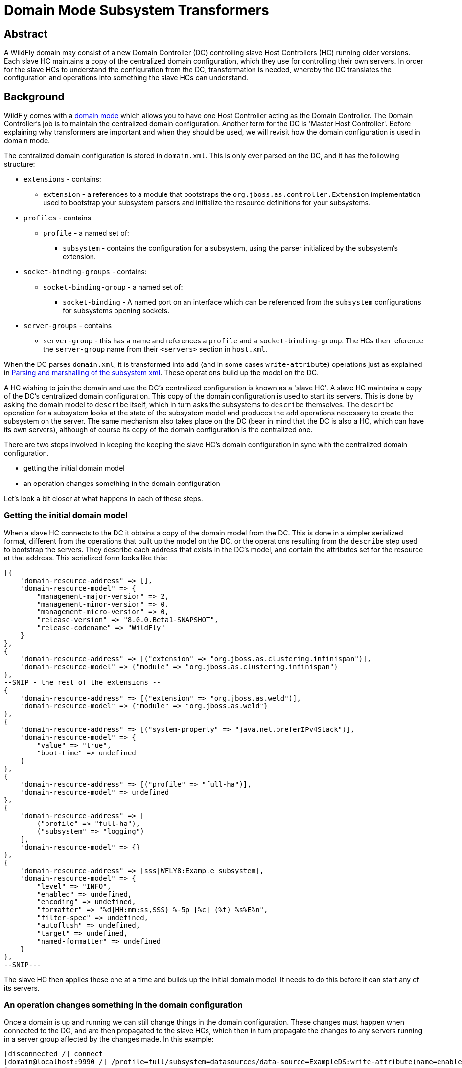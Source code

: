 [[Domain_Mode_Subsystem_Transformers]]
= Domain Mode Subsystem Transformers

[[abstract]]
== Abstract

A WildFly domain may consist of a new Domain Controller (DC) controlling
slave Host Controllers (HC) running older versions. Each slave HC
maintains a copy of the centralized domain configuration, which they use
for controlling their own servers. In order for the slave HCs to
understand the configuration from the DC, transformation is needed,
whereby the DC translates the configuration and operations into
something the slave HCs can understand.

[[background]]
== Background

WildFly comes with a link:Domain_Setup.html[domain mode] which allows
you to have one Host Controller acting as the Domain Controller. The
Domain Controller's job is to maintain the centralized domain
configuration. Another term for the DC is 'Master Host Controller'.
Before explaining why transformers are important and when they should be
used, we will revisit how the domain configuration is used in domain
mode.

The centralized domain configuration is stored in `domain.xml`. This is
only ever parsed on the DC, and it has the following structure:

* `extensions` - contains:
** `extension` - a references to a module that bootstraps the
`org.jboss.as.controller.Extension` implementation used to bootstrap
your subsystem parsers and initialize the resource definitions for your
subsystems.
* `profiles` - contains:
** `profile` - a named set of:
*** `subsystem` - contains the configuration for a subsystem, using the
parser initialized by the subsystem's extension.
* `socket-binding-groups` - contains:
** `socket-binding-group` - a named set of:
*** `socket-binding` - A named port on an interface which can be
referenced from the `subsystem` configurations for subsystems opening
sockets.
* `server-groups` - contains
** `server-group` - this has a name and references a `profile` and a
`socket-binding-group`. The HCs then reference the `server-group` name
from their `<servers>` section in `host.xml`.

When the DC parses `domain.xml`, it is transformed into `add` (and in
some cases `write-attribute`) operations just as explained in
link:Parsing_and_marshalling_of_the_subsystem_xml.html[Parsing and
marshalling of the subsystem xml]. These operations build up the model
on the DC.

A HC wishing to join the domain and use the DC's centralized
configuration is known as a 'slave HC'. A slave HC maintains a copy of
the DC's centralized domain configuration. This copy of the domain
configuration is used to start its servers. This is done by asking the
domain model to `describe` itself, which in turn asks the subsystems to
`describe` themselves. The `describe` operation for a subsystem looks at
the state of the subsystem model and produces the `add` operations
necessary to create the subsystem on the server. The same mechanism also
takes place on the DC (bear in mind that the DC is also a HC, which can
have its own servers), although of course its copy of the domain
configuration is the centralized one.

There are two steps involved in keeping the keeping the slave HC's
domain configuration in sync with the centralized domain configuration.

* getting the initial domain model
* an operation changes something in the domain configuration

Let's look a bit closer at what happens in each of these steps.

[[getting-the-initial-domain-model]]
=== Getting the initial domain model

When a slave HC connects to the DC it obtains a copy of the domain model
from the DC. This is done in a simpler serialized format, different from
the operations that built up the model on the DC, or the operations
resulting from the `describe` step used to bootstrap the servers. They
describe each address that exists in the DC's model, and contain the
attributes set for the resource at that address. This serialized form
looks like this:

[source, ruby]
----
[{
    "domain-resource-address" => [],
    "domain-resource-model" => {
        "management-major-version" => 2,
        "management-minor-version" => 0,
        "management-micro-version" => 0,
        "release-version" => "8.0.0.Beta1-SNAPSHOT",
        "release-codename" => "WildFly"
    }
},
{
    "domain-resource-address" => [("extension" => "org.jboss.as.clustering.infinispan")],
    "domain-resource-model" => {"module" => "org.jboss.as.clustering.infinispan"}
},
--SNIP - the rest of the extensions --
{
    "domain-resource-address" => [("extension" => "org.jboss.as.weld")],
    "domain-resource-model" => {"module" => "org.jboss.as.weld"}
},
{
    "domain-resource-address" => [("system-property" => "java.net.preferIPv4Stack")],
    "domain-resource-model" => {
        "value" => "true",
        "boot-time" => undefined
    }
},
{
    "domain-resource-address" => [("profile" => "full-ha")],
    "domain-resource-model" => undefined
},
{
    "domain-resource-address" => [
        ("profile" => "full-ha"),
        ("subsystem" => "logging")
    ],
    "domain-resource-model" => {}
},
{
    "domain-resource-address" => [sss|WFLY8:Example subsystem],
    "domain-resource-model" => {
        "level" => "INFO",
        "enabled" => undefined,
        "encoding" => undefined,
        "formatter" => "%d{HH:mm:ss,SSS} %-5p [%c] (%t) %s%E%n",
        "filter-spec" => undefined,
        "autoflush" => undefined,
        "target" => undefined,
        "named-formatter" => undefined
    }
},
--SNIP---
----

The slave HC then applies these one at a time and builds up the initial
domain model. It needs to do this before it can start any of its
servers.

[[an-operation-changes-something-in-the-domain-configuration]]
=== An operation changes something in the domain configuration

Once a domain is up and running we can still change things in the domain
configuration. These changes must happen when connected to the DC, and
are then propagated to the slave HCs, which then in turn propagate the
changes to any servers running in a server group affected by the changes
made. In this example:

[source,ruby]
----
[disconnected /] connect
[domain@localhost:9990 /] /profile=full/subsystem=datasources/data-source=ExampleDS:write-attribute(name=enabled,value=false)
{
    "outcome" => "success",
    "result" => undefined,
    "server-groups" => {"main-server-group" => {"host" => {
        "slave" => {"server-one" => {"response" => {
            "outcome" => "success",
            "result" => undefined,
            "response-headers" => {
                "operation-requires-restart" => true,
                "process-state" => "restart-required"
            }
        }}},
        "master" => {
            "server-one" => {"response" => {
                "outcome" => "success",
                "response-headers" => {
                    "operation-requires-restart" => true,
                    "process-state" => "restart-required"
                }
            }},
            "server-two" => {"response" => {
                "outcome" => "success",
                "response-headers" => {
                    "operation-requires-restart" => true,
                    "process-state" => "restart-required"
                }
            }}
        }
    }}}
}
----

the DC propagates the changes to itself `host=master`, which in turn
propagates it to its two servers belonging to `main-server-group` which
uses the `full` profile. More interestingly, it also propagates it to
`host=slave` which updates its local copy of the domain model, and then
propagates the change to its `server-one` which belongs to
`main-server-group` which uses the `full` profile.

[[versions-and-backward-compatibility]]
== Versions and backward compatibility

A HC and its servers will always be the same version of WildFly (they
use the same module path and jars). However, the DC and the slave HCs do
not necessarily need to be the same version. One of the points in the
original specification for WildFly is that

Important

[IMPORTANT]

A Domain Controller should be able to manage slave Host Controllers
older than itself.

This means that for example a WildFly 10.1 DC should be able to work
with slave HCs running WildFly 10. The opposite is not true, the DC must
be the same or the newest version in the domain.

[[versioning-of-subsystems]]
=== Versioning of subsystems

To help with being able to know what is compatible we have versions
within the subsystems, this is stored in the subsystem's extension. When
registering the subsystem you will typically see something like:

[source, java]
----
public class SomeExtension implements Extension {
 
    private static final String SUBSYSTEM_NAME = "my-subsystem"'
 
    private static final int MANAGEMENT_API_MAJOR_VERSION = 2;
    private static final int MANAGEMENT_API_MINOR_VERSION = 0;
    private static final int MANAGEMENT_API_MICRO_VERSION = 0;
 
    /**
     * {@inheritDoc}
     * @see org.jboss.as.controller.Extension#initialize(org.jboss.as.controller.ExtensionContext)
     */
    @Override
    public void initialize(ExtensionContext context) {
 
        // IMPORTANT: Management API version != xsd version! Not all Management API changes result in XSD changes
        SubsystemRegistration registration = context.registerSubsystem(SUBSYSTEM_NAME, MANAGEMENT_API_MAJOR_VERSION,
                MANAGEMENT_API_MINOR_VERSION, MANAGEMENT_API_MICRO_VERSION);
 
        //Register the resource definitions
        ....
    }
    ....
}
----

Which sets the `ModelVersion` of the subsystem.

Important

[IMPORTANT]

Whenever something changes in the subsystem, such as:

* an attribute is added or removed from a resource
* a attribute is renamed in a resource
* an attribute has its type changed
* an attribute or operation parameter's nillable or allows expressions
is changed
* an attribute or operation parameter's default value changes
* a child resource type is added or removed
* an operation is added or removed
* an operation has its parameters changed

and the current version of the subsystem has been part of a Final
release of WildFly, we *must* bump the version of the subsystem.

Once it has been increased you can of course make more changes until the
next Final release without more version bumps. It is also worth noting
that a new WildFly release does not automatically mean a new version for
the subsystem, the new version is only needed if something was changed.
For example the `jaxrs` subsystem has remained on 1.0.0 for all versions
of WildFly and JBoss AS 7.

You can find the `ModelVersion` of a subsystem by querying its
extension:

[source,ruby]
----
domain@localhost:9990 /] /extension=org.jboss.as.clustering.infinispan:read-resource(recursive=true)
{
    "outcome" => "success",
    "result" => {
        "module" => "org.jboss.as.clustering.infinispan",
        "subsystem" => {"infinispan" => {
            "management-major-version" => 2,
            "management-micro-version" => 0,
            "management-minor-version" => 0,
            "xml-namespaces" => [jboss:domain:infinispan:1.0",
                "urn:jboss:domain:infinispan:1.1",
                "urn:jboss:domain:infinispan:1.2",
                "urn:jboss:domain:infinispan:1.3",
                "urn:jboss:domain:infinispan:1.4",
                "urn:jboss:domain:infinispan:2.0"]
        }}
    }
}
----

[[the-role-of-transformers]]
== The role of transformers

Now that we have mentioned the slave HCs registration process with the
DC, and know about ModelVersions, it is time to mention that when
registering with the DC, the slave HC will send across a list of all its
subsystem ModelVersions. The DC maintains this information in a registry
for each slave HC, so that it knows which transformers (if any) to
invoke for a legacy slave. We will see how to write and register
transformers later on in
link:#src-557181_DomainModeSubsystemTransformers-HowdoIwriteatransformer[#How
do I write a transformer]. Slave HCs from version 7.2.0 onwards will
also include a list of resources that they ignore (see
link:#src-557181_DomainModeSubsystemTransformers-Ignoringresourcesonlegacyhosts[#Ignoring
resources on legacy hosts]), and the DC will maintain this information
in its registry. The DC will not send across any resources that it knows
a slave ignores during the initial domain model transfer. When
forwarding operations onto the slave HCs, the DC will skip forwarding
those to slave HCs ignoring those resources.

There are two kinds of transformers:

* resource transformers
* operation transformers

The main function of transformers is to transform a subsystem to
something that the legacy slave HC can understand, or to aggressively
reject things that the legacy slave HC will not understand. Rejection,
in this context, essentially means, that the resource or operation
cannot safely be transformed to something valid on the slave, so the
transformation fails. We will see later how to reject attributes in
link:#src-557181_DomainModeSubsystemTransformers-Rejectingattributes[#Rejecting
attributes], and child resources in
link:#src-557181_DomainModeSubsystemTransformers-Rejectchildresource[#Reject
child resource].

Both resource and operation transformers are needed, but take effect at
different times. Let us use the `weld` subsystem, which is relatively
simple, as an example. In JBoss AS 7.2.0 and lower it had a ModelVersion
of 1.0.0, and its resource description was as follows:

[source,ruby]
----
                {
                    "description" => "The configuration of the weld subsystem.",
                    "attributes" => {},
                    "operations" => {
                        "remove" => {
                            "operation-name" => "remove",
                            "description" => "Operation removing the weld subsystem.",
                            "request-properties" => {},
                            "reply-properties" => {}
                        },
                        "add" => {
                            "operation-name" => "add",
                            "description" => "Operation creating the weld subsystem.",
                            "request-properties" => {},
                            "reply-properties" => {}
                        }
                    },
                    "children" => {}
                },
----

In WildFly {wildflyVersion}, it has a ModelVersion of 2.0.0 and has added two
attributes, `require-bean-descriptor` and `non-portable` mode:

[source,ruby]
----
{
        "description" => "The configuration of the weld subsystem.",
        "attributes" => {
            "require-bean-descriptor" => {
                "type" => BOOLEAN,
                "description" => "If true then implicit bean archives without bean descriptor file (beans.xml) are ignored by Weld",
                "expressions-allowed" => true,
                "nillable" => true,
                "default" => false,
                "access-type" => "read-write",
                "storage" => "configuration",
                "restart-required" => "no-services"
            },
            "non-portable-mode" => {
                "type" => BOOLEAN,
                "description" => "If true then the non-portable mode is enabled. The non-portable mode is suggested by the specification to overcome problems with legacy applications that do not use CDI SPI properly and may be rejected by more strict validation in CDI 1.1.",
                "expressions-allowed" => true,
                "nillable" => true,
                "default" => false,
                "access-type" => "read-write",
                "storage" => "configuration",
                "restart-required" => "no-services"
            }
        },
        "operations" => {
            "remove" => {
                "operation-name" => "remove",
                "description" => "Operation removing the weld subsystem.",
                "request-properties" => {},
                "reply-properties" => {}
            },
            "add" => {
                "operation-name" => "add",
                "description" => "Operation creating the weld subsystem.",
                "request-properties" => {
                    "require-bean-descriptor" => {
                        "type" => BOOLEAN,
                        "description" => "If true then implicit bean archives without bean descriptor file (beans.xml) are ignored by Weld",
                        "expressions-allowed" => true,
                        "required" => false,
                        "nillable" => true,
                        "default" => false
                    },
                    "non-portable-mode" => {
                        "type" => BOOLEAN,
                        "description" => "If true then the non-portable mode is enabled. The non-portable mode is suggested by the specification to overcome problems with legacy applications that do not use CDI SPI properly and may be rejected by more strict validation in CDI 1.1.",
                        "expressions-allowed" => true,
                        "required" => false,
                        "nillable" => true,
                        "default" => false
                    }
                },
                "reply-properties" => {}
            }
        },
        "children" => {}
    }
----

In the rest of this section we will assume that we are running a DC
running WildFly {wildflyVersion} so it will have ModelVersion 2.0.0 of the weld
subsystem, and that we are running a slave using ModelVersion 1.0.0 of
the weld subsystem.

Important

[IMPORTANT]

Transformation always takes place on the Domain Controller, and is done
when sending across the initial domain model AND forwarding on
operations to legacy slave HCs.

[[resource-transformers]]
=== Resource transformers

When copying over the centralized domain configuration as mentioned in
link:#src-557181_DomainModeSubsystemTransformers-Gettingtheinitialdomainmodel[#Getting
the initial domain model], we need to make sure that the copy of the
domain model is something that the servers running on the legacy slave
HC understand. So if the centralized domain configuration had any of the
two new attributes set, we would need to reject the transformation in
the transformers. One reason for this is to keep things consistent, it
doesn't look good if you connect to the slave HC and find attributes
and/or child resources when doing `:read-resource` which are not there
when you do `:read-resource-description`. Also, to make life easier for
subsystem writers, most instances of the `describe` operation use a
standard implementation which would include these attributes when
creating the `add` operation for the server, which could cause problems
there.

Another, more concrete example from the logging subsystem is that it
allows a ' `%K{...`}' in the pattern formatter which makes the formatter
use color:

[source,xml]
----
            <pattern-formatter pattern="%K{level}%d{HH:mm:ss,SSS} %-5p [%c] (%t) %s%E%n"/>
----

This ' `%K{...`}' however was introduced in JBoss AS < 7.1.3
(ModelVersion 1.2.0), so if that makes it across to a slave HC running
an older version, the servers *will* fail to start up. So the logging
extension registers transformers to strip out the ' `%K{...`}' from the
attribute value (leaving ' `%-5p` `%c` `(%t) %s%E%n"`') so that the old
slave HC's servers can understand it.

[[rejection-in-resource-transformers]]
==== Rejection in resource transformers

Only slave HCs from JBoss AS 7.2.0 and newer inform the DC about their
ignored resources (see
link:#src-557181_DomainModeSubsystemTransformers-Ignoringresourcesonlegacyhosts[#Ignoring
resources on legacy hosts]). This means that if a transformer on the DC
rejects transformation for a legacy slave HC, exactly what happens to
the slave HC depends on the version of the slave HC. If the slave HC is:

* _older than 7.2.0_ - the DC has no means of knowing if the slave HC
has ignored the resource being rejected or not. So we log a warning on
the DC, and send over the serialized part of that model anyway. If the
slave HC has ignored the resource in question, it does not apply it. If
the slave HC has not ignored the resource in question, it will apply it,
but no failure will happen until it tries to start a server which
references this bad configuration.
* _7.2.0 or newer_ - If a resource is ignored on the slave HC, the DC
knows about this, and will not attempt to transform or send the resource
across to the slave HC. If the resource transformation is rejected, we
know the resource was not ignored on the slave HC and so we can
aggressively fail the transformation, which in turn will cause the slave
HC to fail to start up.

[[operation-transformers]]
=== Operation transformers

When
link:#src-557181_DomainModeSubsystemTransformers-Anoperationchangessomethinginthedomainconfiguration[#An
operation changes something in the domain configuration] the operation
gets sent across to the slave HCs to update their copies of the domain
model. The slave HCs then forward this operation onto the affected
servers. The same considerations as in
link:#src-557181_DomainModeSubsystemTransformers-Resourcetransformers[#Resource
transformers] are true, although operation transformers give you quicker
'feedback' if something is not valid. If you try to execute:

[source,ruby]
----
/profile=full/subsystem=weld:write-attribute(name=require-bean-descriptor, value=false)
----

This will fail on the legacy slave HC since its version of the subsystem
does not contain any such attribute. However, it is best to aggressively
reject in such cases.

[[rejection-in-operation-transformers]]
==== Rejection in operation transformers

For transformed operations we can always know if the operation is on an
ignored resource in the legacy slave HC. In 7.2.0 onwards, we know this
through the DC's registry of ignored resources on the slave. In older
versions of slaves, we send the operation across to the slave, which
tries to invoke the operation. If the operation is against an ignored
resource we inform the DC about this fact. So as part of the
transformation process, if something gets rejected we can (and do!) fail
the transformation aggressively. If the operation invoked on the DC
results in the operation being sent across to 10 slave HCs and one of
them has a legacy version which ends up rejecting the transformation, we
rollback the operation across the whole domain.

[[different-profiles-for-different-versions]]
=== Different profiles for different versions

Now for the `weld` example we have been using there is a slight twist.
We have the new `require-bean-descriptor` and `non-portable-mode`
attributes. These have been added in WildFly {wildflyVersion} which supports Java EE 7,
and thus CDI 1.1. JBoss AS 7.x supports Java EE 6, and thus CDI 1.0. In
CDI 1.1 the values of these attributes are tweakable, so they can be set
to either `true` or `false`. The default behaviour for these in CDI 1.1,
if not set, is that they are `false`. However, for CDI 1.0 these were
not tweakable, and with the way the subsystem in JBoss AS 7.x worked is
similar to if they are set to `true`.

The above discussion implies that to use the weld subsystem on a legacy
slave HC, the `domain.xml` configuration for it must look like:

[source,xml]
----
<subsystem xmlns="urn:jboss:domain:weld:2.0"
      require-bean-descriptor="true"
      non-portable-mode="true"/>
----

We will see the exact mechanics for how this is actually done later but
in short when pushing this to a legacy slave DC we register transformers
which reject the transformation if these attributes are not set to
`true` since that implies some behavior not supported on the legacy
slave DC. If they are `true`, all is well, and the transformers discard,
or remove, these attributes since they don't exist in the legacy model.
This removal is fine since they have the values which would result in
the behavior assumed on the legacy slave HC.

That way the older slave HCs will work fine. However, we might also have
WildFly {wildflyVersion} slave HCs in our domain, and they are missing out on the new
features introduced by the attributes introduced in ModelVersion 2.0.0.
If we do

[source,xml]
----
<subsystem xmlns="urn:jboss:domain:weld:2.0"
      require-bean-descriptor="false"
      non-portable-mode="false"/>
----

then it will fail when doing transformation for the legacy controller.
The solution is to put these in two different profiles in `domain.xml`

[source,xml]
----
<domain>
....
  <profiles>
    <profile name="full">
      <subsystem xmlns="urn:jboss:domain:weld:2.0"
        require-bean-descriptor="false"
        non-portable-mode="false"/>
      ...
    </profile>
    <profile name="full-legacy">
      <subsystem xmlns="urn:jboss:domain:weld:2.0"
        require-bean-descriptor="true"
        non-portable-mode="true"/>
      ...
    </profile>
  </profiles>
  ...
  <server-groups>
    <server-group name="main-server-group" profile="full">
      ....
    <server-group>
    <server-group name="main-server-group-legacy" profile="full-legacy">
      ....
    <server-group>
  </server-groups>
</domain>
----

Then have the HCs using WildFly {wildflyVersion} make their servers reference the
`main-server-group` server group, and the HCs using older versions of
WildFly {wildflyVersion} make their servers reference the `main-server-group-legacy`
server group.

[[ignoring-resources-on-legacy-hosts]]
==== Ignoring resources on legacy hosts

Booting the above configuration will still cause problems on legacy
slave HCs, especially if they are JBoss AS 7.2.0 or later. The reason
for this is that when they register themselves with the DC it lets the
DC know which `ignored resources` they have. If the DC comes to
transform something it should reject for a slave HC and it is not part
of its ignored resources it will aggressively fail the transformation.
Versions of JBoss AS older than 7.2.0 still have this ignored resources
mechanism, but don't let the DC know about what they have ignored so the
DC cannot reject aggressively - instead it will log some warnings.
However, it is still good practice to ignore resources you are not
interested in regardless of which legacy version the slave HC is
running.

To ignore the profile we cannot understand we do the following in the
legacy slave HC's `host.xml`

[source,xml]
----
<host xmlns="urn:jboss:domain:1.3" name="slave">
...
    <domain-controller>
       <remote host="${jboss.test.host.master.address}" port="${jboss.domain.master.port:9999}" security-realm="ManagementRealm">
            <ignored-resources type="profile">
                <instance name="full-legacy"/>
            </ignored-resources>
       </remote>
    </domain-controller>
....
</host>
----

Important

[IMPORTANT]

Any top-level resource type can be ignored `profile`, `extension`,
`server-group` etc. Ignoring a resource instance ignores that resource,
and all its children.

[[how-do-i-know-what-needs-to-be-transformed]]
== How do I know what needs to be transformed?

There is a set of related classes in the `org.wildfly.legacy.util`
package to help you determine this. These now live at
https://github.com/wildfly/wildfly-legacy-test/tree/master/tools/src/main/java/org/wildfly/legacy/util. +
They are all runnable in your IDE, just start the WildFly or JBoss AS 7
instances as described below.

[[getting-data-for-a-previous-version]]
=== Getting data for a previous version

https://github.com/wildfly/wildfly-legacy-test/tree/master/tools/src/main/resources/legacy-models
contains the output for the previous WildFly/JBoss AS 7 versions, so
check if the files for the version you want to check backwards
compatibility are there yet. If not, then you need to do the following
to get the subsystem definitions:

1.  Start the *old* version of WildFly/JBoss AS 7 using
`--server-config=standalone-full-ha.xml`
2.  Run `org.wildfly.legacy.util.GrabModelVersionsUtil`, which will
output the subsystem versions to
`target/standalone-model-versions-running.dmr`
3.  Run `org.wildfly.legacy.util.DumpStandaloneResourceDefinitionUtil`
which will output the full resource definition to
`target/standalone-resource-definition-running.dmr`
4.  Stop the running version of WildFly/JBoss AS 7

[[see-what-changed]]
=== See what changed

To do this follow the following steps

.  Start the *new* version of WildFly using
`--server-config=standalone-full-ha.xml`
.  Run `org.wildfly.legacy.util.CompareModelVersionsUtil` and answer
the following questions"
..  Enter Legacy AS version:
* If it is known version in the `tools/src/test/resources/legacy-models`
folder, enter the version number.
* If it is a not known version, and you got the data yourself in the
last step, enter ' `running`'
..  Enter type:
* Answer ' `S`'
.  Read from target directory or from the legacy-models directory:
* If it is known version in the
`controller/src/test/resources/legacy-models` folder, enter ' `l`'.
* If it is a not known version, and you got the data yourself in the
last step, enter ' `t`'
.  Report on differences in the model when the management versions are
different?:
* Answer ' `y`'

Here is some example output, as a subsystem developer you can ignore
everything down to `======= Comparing subsystem models ======`:

[source, bash]
----
Enter legacy AS version: 7.2.0.Final
Using target model: 7.2.0.Final
Enter type [S](standalone)/H(host)/D(domain)/F(domain + host):S
Read from target directory or from the legacy-models directory - t/[l]:
Report on differences in the model when the management versions are different? y/[n]: y
Reporting on differences in the model when the management versions are different
Loading legacy model versions for 7.2.0.Final....
Loaded legacy model versions
Loading model versions for currently running server...
Oct 01, 2013 6:26:03 PM org.xnio.Xnio <clinit>
INFO: XNIO version 3.1.0.CR7
Oct 01, 2013 6:26:03 PM org.xnio.nio.NioXnio <clinit>
INFO: XNIO NIO Implementation Version 3.1.0.CR7
Oct 01, 2013 6:26:03 PM org.jboss.remoting3.EndpointImpl <clinit>
INFO: JBoss Remoting version 4.0.0.Beta1
Loaded current model versions
Loading legacy resource descriptions for 7.2.0.Final....
Loaded legacy resource descriptions
Loading resource descriptions for currently running STANDALONE...
Loaded current resource descriptions
Starting comparison of the current....
 
======= Comparing core models ======
-- SNIP --
 
======= Comparing subsystem models ======
-- SNIP --
======= Resource root address: ["subsystem" => "remoting"] - Current version: 2.0.0; legacy version: 1.2.0 =======
--- Problems for relative address to root []:
Missing child types in current: []; missing in legacy [http-connector]
--- Problems for relative address to root ["remote-outbound-connection" => "*"]:
Missing attributes in current: []; missing in legacy [protocol]
Missing parameters for operation 'add' in current: []; missing in legacy [protocol]
-- SNIP --
======= Resource root address: ["subsystem" => "weld"] - Current version: 2.0.0; legacy version: 1.0.0 =======
--- Problems for relative address to root []:
Missing attributes in current: []; missing in legacy [require-bean-descriptor, non-portable-mode]
Missing parameters for operation 'add' in current: []; missing in legacy [require-bean-descriptor, non-portable-mode]
 
Done comparison of STANDALONE!
----

So we can see that for the `remoting` subsystem, we have added a child
type called `http-connector`, and we have added an attribute called
`protocol` (they are missing in legacy). +
in the `weld` subsystem, we have added the `require-bean-descriptor` and
`non-portable-mode` attributes in the current version. It will also
point out other issues like changed attribute types, changed defaults
etc.

Warning

[WARNING]

Note that CompareModelVersionsUtil simply inspects the raw resource
descriptions of the specified legacy and current models. Its results
show the differences between the two. They do not take into account
whether one or more transformers have already been written for those
versions differences. You will need to check that transformers are not
already in place for those versions.

One final point to consider are that some subsystems register
runtime-only resources and operations. For example the `modcluster`
subsystem has a `stop` method. These do not get registered on the `DC`,
e.g. there is no `/profile=full-ha/subsystem=modcluster:stop` operation,
it only exists on the servers, for example
`/host=xxx/server=server-one/subsystem=modcluster:stop`. What this means
is that you don't have to transform such operations and resources. The
reason is they are not callable on the DC, and so do not need
propagation to the servers in the domain, which in turn means no
transformation is needed.

[[how-do-i-write-a-transformer]]
== How do I write a transformer?

There are two APIs available to write transformers for a resource. There
is the original low-level API where you register transformers directly,
the general idea is that you get hold of a `TransformersSubRegistration`
for each level and implement the `ResourceTransformer`,
`OperationTransformer` and `PathAddressTransformer` interfaces directly.
It is, however, a pretty complex thing to do, so we recommend the other
approach. For completeness here is the entry point to handling
transformation in this way.

[source, java]
----
public class SomeExtension implements Extension {
 
    private static final String SUBSYSTEM_NAME = "my-subsystem"'
 
    private static final int MANAGEMENT_API_MAJOR_VERSION = 2;
    private static final int MANAGEMENT_API_MINOR_VERSION = 0;
    private static final int MANAGEMENT_API_MICRO_VERSION = 0;
 
    @Override
    public void initialize(ExtensionContext context) {
        SubsystemRegistration registration = context.registerSubsystem(SUBSYSTEM_NAME, MANAGEMENT_API_MAJOR_VERSION,
                MANAGEMENT_API_MINOR_VERSION, MANAGEMENT_API_MICRO_VERSION);
        //Register the resource definitions
        ....
    }
 
    static void registerTransformers(final SubsystemRegistration subsystem) {
        registerTransformers_1_1_0(subsystem);
        registerTransformers_1_2_0(subsystem);
    }
 
    /**
     * Registers transformers from the current version to ModelVersion 1.1.0
     */
    private static void registerTransformers_1_1_0(final SubsystemRegistration subsystem) {
        final ModelVersion version = ModelVersion.create(1, 1, 0);
 
        //The default resource transformer forwards all operations
        final TransformersSubRegistration registration = subsystem.registerModelTransformers(version, ResourceTransformer.DEFAULT);
        final TransformersSubRegistration child = registration.registerSubResource(PathElement.pathElement("child"));
        //We can do more things on the TransformersSubRegistation instances
 
 
        registerRelayTransformers(stack);
    }
----

Having implemented a number of transformers using the above approach, we
decided to simplify things, so we introduced the
`org.jboss.as.controller.transform.description.ResourceTransformationDescriptionBuilder`
API. It is a lot simpler and avoids a lot of the duplication of
functionality required by the low-level API approach. While it doesn't
give you the full power that the low-level API does, we found that there
are very few places in the WildFly codebase where this does not work, so
we will focus on the `ResourceTransformationDescriptionBuilder` API
here. (If you come across a problem where this does not work, get in
touch with someone from the WildFly Domain Management Team and we should
be able to help). The builder API makes all the nasty calls to
`TransformersSubRegistration` for you under the hood. It also allows you
to fall back to the low-level API in places, although that will not be
covered in the current version of this guide. The entry point for using
the builder API here is taken from the WeldExtension (in current WildFly
this has ModelVersion 2.0.0).

[source, java]
----
    private void registerTransformers(SubsystemRegistration subsystem) {
        ResourceTransformationDescriptionBuilder builder = TransformationDescriptionBuilder.Factory.createSubsystemInstance();
        //These new attributes are assumed to be 'true' in the old version but default to false in the current version. So discard if 'true' and reject if 'undefined'.
        builder.getAttributeBuilder()
                .setDiscard(new DiscardAttributeChecker.DiscardAttributeValueChecker(false, false, new ModelNode(true)),
                        WeldResourceDefinition.NON_PORTABLE_MODE_ATTRIBUTE, WeldResourceDefinition.REQUIRE_BEAN_DESCRIPTOR_ATTRIBUTE)
                .addRejectCheck(new RejectAttributeChecker.DefaultRejectAttributeChecker() {
 
                    @Override
                    public String getRejectionLogMessage(Map<String, ModelNode> attributes) {
                        return WeldMessages.MESSAGES.rejectAttributesMustBeTrue(attributes.keySet());
                    }
 
                    @Override
                    protected boolean rejectAttribute(PathAddress address, String attributeName, ModelNode attributeValue,
                            TransformationContext context) {
                        //This will not get called if it was discarded, so reject if it is undefined (default==false) or if defined and != 'true'
                        return !attributeValue.isDefined() || !attributeValue.asString().equals("true");
                    }
                }, WeldResourceDefinition.NON_PORTABLE_MODE_ATTRIBUTE, WeldResourceDefinition.REQUIRE_BEAN_DESCRIPTOR_ATTRIBUTE)
                .end();
        TransformationDescription.Tools.register(builder.build(), subsystem, ModelVersion.create(1, 0, 0));
    }
----

Here we register a `discard check` and a `reject check`. As mentioned in
link:#src-557181_DomainModeSubsystemTransformers-Attributetransformationlifecycle[#Attribute
transformation lifecycle] all attributes are inspected for whether they
should be discarded first. Then all attributes which were not discarded
are checked for if they should be rejected. We will dig more into what
this code means in the next few sections, but in short it means that we
discard the `require-bean-descriptor` and `non-portable` attributes on
the `weld` subsystem resource if they have the value `true`. If they
have any other value, they will not get discarded and so reach the
reject check, which will reject the transformation of the attributes if
they have any other value.

Here we are saying that we should discard the `require-bean-descriptor`
and `non-portable-mode` attributes on the `weld` subsystem resource if
they are undefined, and reject them if they are defined. So that means
that if the weld subsystem looks like

[source, java]
----
    {
        "non-portable-mode" => false,
        "require-bean-descriptor" => false
    }
----

or

[source, java]
----
    {
        "non-portable-mode" => undefined,
        "require-bean-descriptor" => undefined
    }
----

or any other combination (the default values for these attributes if
undefined is `false`) we will reject the transformation for the slave
legacy HC.

If the resource has true for these attributes:

[source, java]
----
    {
        "non-portable-mode" => true,
        "require-bean-descriptor" => true
    }
----

they both get discarded (i.e. removed), so they will not get inspected
for rejection, and an empty model not containing these attributes gets
sent to the legacy HC.

Here we will discuss this API a bit more, to outline the most important
features/most commonly needed tasks.

[[resourcetransformationdescriptionbuilder]]
=== ResourceTransformationDescriptionBuilder

The `ResourceTransformationDescriptionBuilder` contains transformations
for a resource type. The initial one is for the subsystem, obtained by
the following call:

[source, java]
----
        ResourceTransformationDescriptionBuilder subsystemBuilder = TransformationDescriptionBuilder.Factory.createSubsystemInstance();
----

The `ResourceTransformationDescriptionBuilder` contains functionality
for how to handle child resources, which we will look at in this
section. It is also the entry point to how to handle transformation of
attributes as we will see in
link:#src-557181_DomainModeSubsystemTransformers-AttributeTransformationDescriptionBuilder[#AttributeTransformationDescriptionBuilder].
Also, it allows you to further override operation transformation as
discussed in
link:#src-557181_DomainModeSubsystemTransformers-OperationTransformationOverrideBuilder[#OperationTransformationOverrideBuilder].
When we have finished with our builder, we register it with the
`SubsystemRegistration` against the target ModelVersion.

[source, java]
----
        TransformationDescription.Tools.register(subsystemBuilder.build(), subsystem, ModelVersion.create(1, 0, 0));
----

Important

[IMPORTANT]

If you have several old ModelVersions you could be transforming to, you
need a separate builder for each of those.

[[silently-discard-child-resources]]
==== Silently discard child resources

To make the `ResourceTransformationDescriptionBuilder` do something, we
need to call some of its methods. For example, if we want to silently
discard a child resource, we can do

[source, java]
----
    subsystemBuilder.discardChildResource(PathElement.pathElement("child", "discarded"));
----

This means that any usage of `/subsystem=my-subsystem/child=discarded`
never make it to the legacy slave HC running ModelVersion 1.0.0. During
the initial domain model transfer, that part of the serialized domain
model is stripped out, and any operations on this address are not
forwarded on to the legacy slave HCs running that version of the
subsystem. (For brevity this section will leave out the leading
`/profile=xxx` part used in domain mode, and use
`/subsystem=my-subsystem` as the 'top-level' address).

Warning

[WARNING]

Note that discarding, although the simplest option in theory, is *rarely
the right thing to do*.

The presence of the defined child normally implies some behaviour on the
DC, and that behaviour is not available on the legacy slave HC, so
normally rejection is a better policy for those cases. Remember we can
have different profiles targeting different groups of versions of legacy
slave HCs.

[[reject-child-resource]]
==== Reject child resource

If we want to reject transformation if a child resource exists, we can
do

[source, java]
----
    subsystemBuilder.rejectChildResource(PathElement.pathElement("child", "reject"));
----

Now, if there are any legacy slaves running ModelVersion 1.0.0, any
usage of `/subsystem=my-subsystem/child=reject` will get rejected for
those slaves. Both during the initial domain model transfer, and if any
operations are invoked on that address. For example the `remoting`
subsystem did not have a `http-connector=*` child until ModelVersion
2.0.0, so it is set up to reject that child when transforming to legacy
HCs for all previous ModelVersions (1.1.0, 1.2.0 and 1.3.0). (See
link:#src-557181_DomainModeSubsystemTransformers-Rejectioninresourcetransformers[#Rejection
in resource transformers] and
link:#src-557181_DomainModeSubsystemTransformers-Rejectioninoperationtransformers[#Rejection
in operation transformers] for exactly what happens when something is
rejected).

[[redirect-address-for-child-resource]]
==== Redirect address for child resource

Sometimes we rename the addresses for a child resource between model
versions. To do that we use one of the `addChildRedirection()` methods,
note that these also return a builder for the child resource (since we
are not rejecting or discarding it), we can do this for all children of
a given type:

[source, java]
----
    ResourceTransformationDescriptionBuilder childBuilder =
       subsystemBuilder.addChildRedirection(PathElement.pathElement("newChild"), PathElement.pathElement("oldChild");
----

Now, in the initial domain transfer
`/subsystem=my-subsystem/newChild=test` becomes
`/subsystem=my-subsystem/oldChild=test`. Similarly all operations
against the former address get mapped to the latter when executing
operations on the DC before sending them to the legacy slave HC running
ModelVersion 1.1.0 of the subsystem.

We can also rename a specific named child:

[source, java]
----
    ResourceTransformationDescriptionBuilder childBuilder =
       subsystemBuilder.addChildRedirection(PathElement.pathElement("newChild", "newName"), PathElement.pathElement("oldChild", "oldName");
----

Now, `/subsystem=my-subsystem/newChild=newName` becomes
`/subsystem=my-subsystem/oldChild=oldName` both in the initial domain
transfer, and when mapping operations to the legacy slave. For example,
under the `web` subsystem `ssl=configuration` got renamed to
`configuration=ssl` in later versions, meaning we need a redirect from
`configuration=ssl` to `ssl=configuration` in its transformers.

[[getting-a-child-resource-builder]]
==== Getting a child resource builder

Sometimes we don't want to transform the subsystem resource, but we want
to transform something in one of its child resources. Again, since we
are not discarding or rejecting, we get a reference to the builder for
the child resource.

[source, java]
----
    ResourceTransformationDescriptionBuilder childBuilder =
       subsystemBuilder.addChildResource(PathElement.pathElement("some-child"));
    //We don't actually want to transform anything in /subsystem-my-subsystem/some-child=* either :-)
    //We are interested in /subsystem-my-subsystem/some-child=*/another-level
    ResourceTransformationDescriptionBuilder anotherBuilder =
       childBuilder.addChildResource(PathElement.pathElement("another-level"));
 
    //Use anotherBuilder to add child-resource and/or attribute transformation
    ....
----

[[attributetransformationdescriptionbuilder]]
=== AttributeTransformationDescriptionBuilder

To transform attributes you call
`ResourceTransformationDescriptionBuilder.getAttributeBuilder()` which
returns you a `AttributeTransformationDescriptionBuilder` which is used
to define transformation for the resource's attributes. For example this
gets the attribute builder for the subsystem resource:

[source, java]
----
    AttributeTransformationDescriptionBuilder attributeBuilder = subSystemBuilder.getAttributeBuilder();
----

or we could get it for one of the child resources:

[source, java]
----
    ResourceTransformationDescriptionBuilder childBuilder =
       subsystemBuilder.addChildResource(PathElement.pathElement("some-child"));
    AttributeTransformationDescriptionBuilder attributeBuilder = childBuilder.getAttributeBuilder();
----

The attribute transformations defined by the
`AttributeTransformationDescriptionBuilder` will also impact the
parameters to all operations defined on the resource. This means that if
you have defined the `example` attribute of
`/subsystem=my-subsystem/some-child=*` to reject transformation if its
value is `true`, the inital domain transfer will reject if it is `true`,
also the transformation of the following operations will reject:

[source,ruby]
----
    /subsystem=my-subsystem/some-child=test:add(example=true)
    /subsystem=my-subsystem:write-attribute(name=example, value=true)
    /subsystem=my-subsystem:custom-operation(example=true)
----

The following operations will pass in this example, since the `example`
attribute is not getting set to `true`

[source,ruby]
----
    /subsystem=my-subsystem/some-child=test:add(example=false)
    /subsystem=my-subsystem/some-child=test:add()             //Here it 'example' is simply left undefined
    /subsystem=my-subsystem:write-attribute(name=example, value=false)
    /subsystem=my-subsystem:undefine-attribute(name=example)  //Again this makes 'example' undefined
    /subsystem=my-subsystem:custom-operation(example=false)
----

For the rest of the examples in this section we assume that the
`attributeBuilder` is for `/subsystem=my-subsystem`

[[attribute-transformation-lifecycle]]
==== Attribute transformation lifecycle

There is a well defined lifecycle used for attribute transformation that
is worth explaining before jumping into specifics. Transformation is
done in the following phases, in the following order:

1.  `discard` - All attributes in the domain model transfer or invoked
operation that have been registered for a discard check, are checked to
see if the attribute should be discarded. If an attribute should be
discarded, it is removed from the resource's attributes/operation's
parameters and it does not get passed to the next phases. Once discarded
it does not get sent to the legacy slave HC.
2.  `reject` - All attributes that have been registered for a reject
check (and which not have been discarded) are checked to see if the
attribute should be rejected. As explained in
link:#src-557181_DomainModeSubsystemTransformers-Rejectioninresourcetransformers[#Rejection
in resource transformers] and
link:#src-557181_DomainModeSubsystemTransformers-Rejectioninoperationtransformers[#Rejection
in operation transformers] exactly what happens when something is
rejected varies depending on whether we are transforming a resource or
an operation, and the version of the legacy slave HC we are transforming
for. If a transformer rejects an attribute, all other reject
transformers still get invoked, and the next phases also get invoked.
This is because we don't know in all cases what will happen if a reject
happens. Although this might sound cumbersome, in practice it actually
makes it easier to write transformers since you only need one kind
regardless of if it is a resource, an operation, and legacy slave HC
version. However, as we will see in
link:#src-557181_DomainModeSubsystemTransformers-Commontransformationuse-cases[Common
transformation use-cases], it means some extra checks are needed when
writing reject and convert transformers.
3.  `convert` - All attributes that have been registered for conversion
are checked to see if the attribute should be converted. If the
attribute does not exist in the original operation/resource it may be
introduced. This is useful for setting default values for the target
legacy slave HC.
4.  `rename` - All attributes registered for renaming are renamed.

Next, let us have a look at how to register attributes for each of these
phases.

[[discarding-attributes]]
==== Discarding attributes

The general idea behind a discard is that we remove attributes which do
not exist in the legacy slave HC's model. However, as hopefully
described below, we normally can't simply discard everything, we need to
check the values first.

To discard an attribute we need an instance of
`org.jboss.as.controller.transform.description.DiscardAttributeChecker`,
and call the following method on the
`AttributeTransformationDescriptionBuilder`:

[source, java]
----
     DiscardAttributeChecker discardCheckerA = ....;
     attributeBuilder.setDiscard(discardCheckerA, "attr1", "attr2");
----

As shown, you can register the `DiscardAttributeChecker` for several
attributes at once, in the above example both `attr1` and `attr2` get
checked for if they should be discarded. You can also register different
`DiscardAttributeChecker` instances for different attributes:

[source, java]
----
     DiscardAttributeChecker discardCheckerA = ....;
     DiscardAttributeChecker discardCheckerB = ....;
     attributeBuilder.setDiscard(discardCheckerA, "attr1");
     attributeBuilder.setDiscard(discardCheckerA, "attr2");
----

Note that you can only have one `DiscardAttributeChecker` per attribute,
so the following would cause an error (if running with assertions
enabled, otherwise `discardCheckerB` will overwrite `discardCheckerA`):

[source, java]
----
     DiscardAttributeChecker discardCheckerA = ....;
     DiscardAttributeChecker discardCheckerB = ....;
     attributeBuilder.setDiscard(discardCheckerA, "attr1");
     attributeBuilder.setDiscard(discardCheckerB, "attr1");
----

[[the-discardattributechecker-interface]]
===== The DiscardAttributeChecker interface

`org.jboss.as.controller.transform.description.DiscardAttributeChecker`
contains both the `DiscardAttributeChecker` and some helper
implementations. The implementations of this interface get called for
each attribute they are registered against. The interface itself is
quite simple:

[source, java]
----
public interface DiscardAttributeChecker {
 
    /**
     * Returns {@code true} if the attribute should be discarded if expressions are used
     *
     * @return whether to discard if expressions are used
     */
    boolean isDiscardExpressions();
----

Return `true` here to discard the attribute if it is an expression. If
it is an expression, and this method returns `true`, the
`isOperationParameterDiscardable` and `isResourceAttributeDiscardable`
methods will not get called.

[source, java]
----
    /**
     * Returns {@code true} if the attribute should be discarded if it is undefined
     *
     * @return whether to discard if the attribute is undefined
     */
    boolean isDiscardUndefined();
----

Return `true` here to discard the attribute if it is `undefined`. If it
is `undefined`, and this method returns `true`, the
`isDiscardExpressions`, `isOperationParameterDiscardable` and
`isResourceAttributeDiscardable` methods will not get called.

[source, java]
----
    /**
     * Gets whether the given operation parameter can be discarded
     *
     * @param address the address of the operation
     * @param attributeName the name of the operation parameter.
     * @param attributeValue the value of the operation parameter.
     * @param operation the operation executed. This is unmodifiable.
     * @param context the context of the transformation
     *
     * @return {@code true} if the operation parameter value should be discarded, {@code false} otherwise.
     */
    boolean isOperationParameterDiscardable(PathAddress address, String attributeName, ModelNode attributeValue, ModelNode operation, TransformationContext context);
----

If we are transforming an operation, this method gets called for each
operation parameter. We have access to the address of the operation, the
name and value of the operation parameter, an unmodifiable copy of the
original operation and the `TransformationContext`. The
`TransformationContext` allows you access to the original resource the
operation is working on before any transformation happened, which is
useful if you want to check other values in the resource if this is, say
a `write-attribute` operation. Return `true` to discard the operation.

[source, java]
----
    /**
     * Gets whether the given attribute can be discarded
     *
     * @param address the address of the resource
     * @param attributeName the name of the attribute
     * @param attributeValue the value of the attribute
     * @param context the context of the transformation
     *
     * @return {@code true} if the attribute value should be discarded, {@code false} otherwise.
     */
    boolean isResourceAttributeDiscardable(PathAddress address, String attributeName, ModelNode attributeValue, TransformationContext context);
----

If we are transforming a resource, this method gets called for each
attribute in the resource. We have access to the address of the
resource, the name and value of the attribute, and the
`TransformationContext`. Return `true` to discard the operation.

[source, java]
----
}
----

[[discardattributechecker-helper-classesimplementations]]
===== DiscardAttributeChecker helper classes/implementations

`DiscardAttributeChecker` contains a few helper implementations for the
most common cases to save you writing the same stuff again and again.

[[discardattributechecker.defaultdiscardattributechecker]]
====== DiscardAttributeChecker.DefaultDiscardAttributeChecker

`DiscardAttributeChecker.DefaultDiscardAttributeChecker` is an abstract
convenience class. In most cases you don't need a separate check for if
an operation or a resource is being transformed, so it makes both the
`isResourceAttributeDiscardable()` and
`isOperationParameterDiscardable()` methods call the following method.

[source, java]
----
protected abstract boolean isValueDiscardable(PathAddress address, String attributeName, ModelNode attributeValue, TransformationContext context);
----

All you lose, in the case of an operation transformation, is the name of
the transformed operation. The constructor of
`DiscardAttributeChecker.DefaultDiscardAttributeChecker` also allows you
to define values for `isDiscardExpressions()` and
`isDiscardUndefined()`.

[[discardattributechecker.discardattributevaluechecker]]
====== DiscardAttributeChecker.DiscardAttributeValueChecker

This is another convenience class, which allows you to discard an
attribute if it has one or more values. Here is a real-world example
from the `jpa` subsystem:

[source, java]
----
    private void initializeTransformers_1_1_0(SubsystemRegistration subsystemRegistration) {
        ResourceTransformationDescriptionBuilder builder = TransformationDescriptionBuilder.Factory.createSubsystemInstance();
        builder.getAttributeBuilder()
            .setDiscard(
                   new DiscardAttributeChecker.DiscardAttributeValueChecker(new ModelNode(ExtendedPersistenceInheritance.DEEP.toString())),
                   JPADefinition.DEFAULT_EXTENDEDPERSISTENCE_INHERITANCE)
            .addRejectCheck(RejectAttributeChecker.DEFINED, JPADefinition.DEFAULT_EXTENDEDPERSISTENCE_INHERITANCE)
            .end();
        TransformationDescription.Tools.register(builder.build(), subsystemRegistration, ModelVersion.create(1, 1, 0));
    }
----

We will come back to the reject checks in the
link:#src-557181_DomainModeSubsystemTransformers-Rejectingattributes[#Rejecting
attributes] section. We are saying that we should discard the
`JPADefinition.DEFAULT_EXTENDEDPERSISTENCE_INHERITANCE` attribute if it
has the value `deep`. The reasoning here is that this attribute did not
exist in the old model, but the legacy slave HCs _implied behaviour_ is
that this was `deep`. In the current version we added the possibility to
toggle this setting, but only `deep` is consistent with what is
available in the legacy slave HC. In this case we are using the
constructor for `DiscardAttributeChecker.DiscardAttributeValueChecker`
which says don't discard if it uses expressions, and discard if it is
`undefined`. If it is `undefined` in the current model, looking at the
default value of
`JPADefinition.DEFAULT_EXTENDEDPERSISTENCE_INHERITANCE`, it is `deep`,
so a discard is in line with the implied legacy behaviour. If an
expression is used, we cannot discard since we have no idea what the
expression will resolve to on the slave HC.

[[discardattributechecker.always]]
====== DiscardAttributeChecker.ALWAYS

`DiscardAttributeChecker.ALWAYS` will always discard an attribute. Use
this sparingly, since normally the presence of an attribute in the
current model implies some behaviour should be turned on, and if that
does not exist in the legacy model it implies that that behaviour does
not exist in the legacy slave HC and its servers. Normally the legacy
slave HC's subsystem has some implied behaviour which is better checked
for by using a `DiscardAttributeChecker.DiscardAttributeValueChecker`.
One valid use for `DiscardAttributeChecker.ALWAYS` can be found in the
`ejb3` subsystem:

[source, java]
----
    private static void registerTransformers_1_1_0(SubsystemRegistration subsystemRegistration) {
        ResourceTransformationDescriptionBuilder builder = TransformationDescriptionBuilder.Factory.createSubsystemInstance()
                .getAttributeBuilder()
                 ...
                // We can always discard this attribute, because it's meaningless without the security-manager subsystem, and
                // a legacy slave can't have that subsystem in its profile.
                .setDiscard(DiscardAttributeChecker.ALWAYS, EJB3SubsystemRootResourceDefinition.DISABLE_DEFAULT_EJB_PERMISSIONS)
   ...
----

As the comment says, this attribute only makes sense with the
security-manager susbsystem, which does not exist on legacy slaves
running ModelVersion 1.1.0 of the `ejb3` subsystem.

[[discardattributechecker.undefined]]
====== DiscardAttributeChecker.UNDEFINED

`DiscardAttributeChecker.UNDEFINED` will discard an attribute if it is
`undefined`. This is normally safer than
`DiscardAttributeChecker.ALWAYS` since the attribute is not set in the
current model, we don't need to send it to the legacy model. However,
you should check that this attribute not existing in the legacy slave
HC, implies the same functionality as being undefined in the current DC.

[[rejecting-attributes]]
==== Rejecting attributes

The next step is to check attributes and values which we know for sure
will not work on the target legacy slave HC.

To reject an attribute we need an instance of
`org.jboss.as.controller.transform.description.RejectAttributeChecker`,
and call the following method on the
`AttributeTransformationDescriptionBuilder`:

[source, java]
----
     RejectAttributeChecker rejectCheckerA = ....;
     attributeBuilder.addRejectCheck(rejectCheckerA, "attr1", "attr2");
----

As shown you can register the `RejectAttributeChecker` for several
attributes at once, in the above example both `attr1` and `attr2` get
checked for if they should be discarded. You can also register different
`RejectAttributeChecker` instances for different attributes:

[source, java]
----
     RejectAttributeChecker rejectCheckerA = ....;
     RejectAttributeChecker rejectCheckerB = ....;
     attributeBuilder.addRejectCheck(rejectCheckerA, "attr1");
     attributeBuilder.addRejectCheck(rejectCheckerB, "attr2");
----

You can also register several `RejectAttributeChecker` instances per
attribute

[source, java]
----
     RejectAttributeChecker rejectCheckerA = ....;
     RejectAttributeChecker rejectCheckerB = ....;
     attributeBuilder.addRejectCheck(rejectCheckerA, "attr1");
     attributeBuilder.addRejectCheck(rejectCheckerB, "attr1, "attr2");
----

In this case `attr1` gets both `rejectCheckerA` and `rejectCheckerB`.
For attributes with several `RejectAttributeChecker` registered, they
get processed in the order that they have been added. So when checking
`attr1` for rejection, `rejectCheckerA` gets run before
`rejectCheckerB`. As mentioned in
link:#src-557181_DomainModeSubsystemTransformers-Attributetransformationlifecycle[#Attribute
transformation lifecycle], if an attribute is rejected, we still invoke
the rest of the reject checkers.

[[the-rejectattributechecker-interface]]
===== The RejectAttributeChecker interface

`org.jboss.as.controller.transform.description.RejectAttributeChecker`
contains both the `RejectAttributeChecker` and some helper
implementations. The implementations of this interface get called for
each attribute they are registered against. The interface itself is
quite simple, and its main methods are similar to
`DiscardAttributeChecker`:

[source, java]
----
public interface RejectAttributeChecker {
    /**
     * Determines whether the given operation parameter value is not understandable by the target process and needs
     * to be rejected.
     *
     * @param address        the address of the operation
     * @param attributeName  the name of the attribute
     * @param attributeValue the value of the attribute
     * @param operation      the operation executed. This is unmodifiable.
     * @param context        the context of the transformation
     * @return {@code true} if the parameter value is not understandable by the target process and so needs to be rejected, {@code false} otherwise.
     */
    boolean rejectOperationParameter(PathAddress address, String attributeName, ModelNode attributeValue, ModelNode operation, TransformationContext context);
----

If we are transforming an operation, this method gets called for each
operation parameter. We have access to the address of the operation, the
name and value of the operation parameter, an unmodifiable copy of the
original operation and the `TransformationContext`. The
`TransformationContext` allows you access to the original resource the
operation is working on before any transformation happened, which is
useful if you want to check other values in the resource if this is, say
a `write-attribute` operation. Return `true` to reject the operation.

[source, java]
----
    /**
     * Gets whether the given resource attribute value is not understandable by the target process and needs
     * to be rejected.
     *
     * @param address        the address of the resource
     * @param attributeName  the name of the attribute
     * @param attributeValue the value of the attribute
     * @param context        the context of the transformation
     * @return {@code true} if the attribute value is not understandable by the target process and so needs to be rejected, {@code false} otherwise.
     */
    boolean rejectResourceAttribute(PathAddress address, String attributeName, ModelNode attributeValue, TransformationContext context);
----

If we are transforming a resource, this method gets called for each
attribute in the resource. We have access to the address of the
resource, the name and value of the attribute, and the
`TransformationContext`. Return `true` to discard the operation.

[source, java]
----
    /**
     * Returns the log message id used by this checker. This is used to group it so that all attributes failing a type of rejection
     * end up in the same error message
     *
     * @return the log message id
     */
    String getRejectionLogMessageId();
----

Here we need a unique id for the log message from the
`RejectAttributeChecker`. It is used to group rejected attributes by
their log message. A typical implementation will contain \{\{return
getRejectionLogMessage(Collections.<String, ModelNode>emptyMap());}

[source, java]
----
    /**
     * Gets the log message if the attribute failed rejection
     *
     * @param attributes a map of all attributes failed in this checker and their values
     * @return the formatted log message
     */
    String getRejectionLogMessage(Map<String, ModelNode> attributes);
----

Here we return a message saying why the attributes were rejected, with
the possibility to format the message to include the names of all the
rejected attributes and the values they had.

[source, java]
----
}
----

[[rejectattributechecker-helper-classesimplementations]]
===== RejectAttributeChecker helper classes/implementations

`RejectAttributeChecker` contains a few helper classes for the most
common scenarios to save you from writing the same stuff again and
again.

[[rejectattributechecker.defaultrejectattributechecker]]
====== RejectAttributeChecker.DefaultRejectAttributeChecker

`RejectAttributeChecker.DefaultRejectAttributeChecker` is an abstract
convenience class. In most cases you don't need a separate check for if
an operation or a resource is being transformed, so it makes both the
`rejectOperationParameter()` and `rejectResourceAttribute()` methods
call the following method.

[source, java]
----
protected abstract boolean rejectAttribute(PathAddress address, String attributeName, ModelNode attributeValue, TransformationContext context);
----

Like `DefaultDiscardAttributeChecker`, all you loose is the name of the
transformed operation, in the case of operation transformation.

[[rejectattributechecker.defined]]
====== RejectAttributeChecker.DEFINED

`RejectAttributeChecker.DEFINED` is used to reject any attribute that
has a defined value. Normally this is because the attribute does not
exist on the target legacy slave HC. A typical use case for these is for
the _implied behavior_ example we looked at in the `jpa` subsystem in
link:#src-557181_DomainModeSubsystemTransformers-DiscardAttributeChecker.DiscardAttributeValueChecker[#DiscardAttributeChecker.DiscardAttributeValueChecker]

[source, java]
----
    private void initializeTransformers_1_1_0(SubsystemRegistration subsystemRegistration) {
        ResourceTransformationDescriptionBuilder builder = TransformationDescriptionBuilder.Factory.createSubsystemInstance();
        builder.getAttributeBuilder()
            .setDiscard(
                   new DiscardAttributeChecker.DiscardAttributeValueChecker(new ModelNode(ExtendedPersistenceInheritance.DEEP.toString())),
                   JPADefinition.DEFAULT_EXTENDEDPERSISTENCE_INHERITANCE)
            .addRejectCheck(RejectAttributeChecker.DEFINED, JPADefinition.DEFAULT_EXTENDEDPERSISTENCE_INHERITANCE)
            .end();
        TransformationDescription.Tools.register(builder.build(), subsystemRegistration, ModelVersion.create(1, 1, 0));
    }
----

So we discard the
`JPADefinition.DEFAULT_EXTENDEDPERSISTENCE_INHERITANCE` value if it is
not an expression, and also has the value `deep`. Now if it was not
discarded, it would will still be defined so we reject it.

Important

[IMPORTANT]

Reject and discard often work in pairs.

[[rejectattributechecker.simple_expressions]]
====== RejectAttributeChecker.SIMPLE_EXPRESSIONS

`RejectAttributeChecker.SIMPLE_EXPRESSIONS` can be used to reject an
attribute that contains expressions. This was used a lot for
transformations to subsystems in JBoss AS 7.1.x, since we had not fully
realized the importance of where to support expressions until JBoss AS
7.2.0 was released, so a lot of attributes in earlier versions were
missing expressions support.

[[rejectattributechecker.listrejectattributechecker]]
====== RejectAttributeChecker.ListRejectAttributeChecker

The
`RejectAttributeChecker}}s we have seen so far work on simple attributes, i.e. where the attribute has a ModelType which is one of the primitives. We also have a {{RejectAttributeChecker.ListRejectAttributeChecker`
which allows you to define a checker for the elements of a list, when
the type of an attribute is `ModelType.LIST`.

[source, java]
----
    attributeBuilder
            .addRejectCheck(new ListRejectAttributeChecker(RejectAttributeChecker.EXPRESSIONS), "attr1");
----

For `attr1` it will check each element of the list and run
`RejectAttributeChecker.EXPRESSIONS` to check that each element is not
an expression. You can of course pass in another kind of
`RejectAttributeChecker` to check the elements as well.

[[rejectattributechecker.objectfieldsrejectattributechecker]]
====== RejectAttributeChecker.ObjectFieldsRejectAttributeChecker

For attributes where the type is `ModelType.OBJECT` we have
`RejectAttributeChecker.ObjectFieldsRejectAttributeChecker` which allows
you to register different reject checkers for the different fields of
the registered object.

[source, java]
----
    Map<String, RejectAttributeChecker> fieldRejectCheckers = new HashMap<String, RejectAttributeChecker>();
    fieldRejectCheckers.put("time", RejectAttributeChecker.SIMPLE_EXPRESSIONS);
    fieldRejectCheckers.put("unit", "Lunar Month");
    attributeBuilder
            .addRejectCheck(new ObjectFieldsRejectAttributeChecker(fieldRejectCheckers), "attr1");
----

Now if `attr1` is a complex type where
`attr1.get("time").getType() == ModelType.EXPRESSION` or
`attr1.get("unit").asString().equals("Lunar Month")` we reject the
attribute.

[[converting-attributes]]
==== Converting attributes

To convert an attribute you register an
`org.jboss.as.controller.transform.description.AttributeConverter`
instance against the attributes you want to convert:

[source, java]
----
    AttributeConverter converterA = ...;
    AttributeConverter converterB = ...;
    attributeBuilder
            .setValueConverter(converterA, "attr1", "attr2");
    attributeBuilder
            .setValueConverter(converterB, "attr3");
----

Now if `attr1` and `attr2` get converted with `converterA`, while
`attr3` gets converted with `converterB`.

[[the-attributeconverter-interface]]
===== The AttributeConverter interface

The `AttributeConverter` interface gets called for each attribute for
which the `AttributeConverter` has been registered

[source, java]
----
public interface AttributeConverter {
 
    /**
     * Converts an operation parameter
     *
     * @param address the address of the operation
     * @param attributeName the name of the operation parameter
     * @param attributeValue the value of the operation parameter to be converted
     * @param operation the operation executed. This is unmodifiable.
     * @param context the context of the transformation
     */
    void convertOperationParameter(PathAddress address, String attributeName, ModelNode attributeValue, ModelNode operation, TransformationContext context);
----

If we are transforming an operation, this method gets called for each
operation parameter for which the con. We have access to the address of
the operation, the name and value of the operation parameter, an
unmodifiable copy of the original operation and the
`TransformationContext`. The `TransformationContext` allows you access
to the original resource the operation is working on before any
transformation happened, which is useful if you want to check other
values in the resource if this is, say a write-attribute operation. To
change the attribute value, you modify the `attributeValue`.

[source, java]
----
    /**
     * Converts a resource attribute
     *
     * @param address the address of the operation
     * @param attributeName the name of the attribute
     * @param attributeValue the value of the attribute to be converted
     * @param context the context of the transformation
     */
    void convertResourceAttribute(PathAddress address, String attributeName, ModelNode attributeValue, TransformationContext context);
----

If we are transforming a resource, this method gets called for each
attribute in the resource. We have access to the address of the
resource, the name and value of the attribute, and the
`TransformationContext`. To change the attribute value, you modify the
`attributeValue`.

[source, java]
----
}
----

A hypothetical example is if the current and legacy subsystems both
contain an attribute called `timeout`. In the legacy model this was
specified to be milliseconds, however in the current model it has been
changed to be seconds, hence we need to convert the value when sending
it to slave HCs using the legacy model:

[source, java]
----
     AttributeConverter secondsToMs = new AttributeConverter.DefaultAttributeConverter() {
                  @Override
                  protected void convertAttribute(PathAddress address, String attributeName, ModelNode attributeValue,
                           TransformationContext context) {
                      if (attributeValue.isDefined()) {
                           int seconds = attributeValue.asInt();
                           int milliseconds = seconds * 1000;
                           attributeValue.set(milliseconds);
                      }
                  }
          };
 
     attributeBuilder.
          .setValueConverter(secondsToMs , "timeout")
----

We need to be a bit careful here. If the `timeout` attribute is an
expression our nice conversion will not work, so we need to add a reject
check to make sure it is not an expression as well:

[source, java]
----
     attributeBuilder.
          .addRejectCheck(SIMPLE_EXPRESSIONS, "timeout")
          .setValueConverter(secondsToMs , "timeout")
----

Now it should be fine.

`AttributeConverter.DefaultAttributeConverter` is is an abstract
convenience class. In most cases you don't need a separate check for if
an operation or a resource is being transformed, so it makes both the
convertOperationParameter() and convertResourceAttribute() methods call
the following method.

[source, java]
----
protected abstract void convertAttribute(PathAddress address, String attributeName, ModelNode attributeValue, TransformationContext context);
----

Like `DefaultDiscardAttributeChecker` and
`DefaultRejectAttributeChecker`, all you loose is the name of the
transformed operation, in the case of operation transformation.

[[introducing-attributes-during-transformation]]
====== Introducing attributes during transformation

Say both the current and the legacy models have an attribute called
`port`. In the legacy version this attribute had to be specified, and
the default xml configuration had `1234` for its value. In the current
version this attribute has been made optional with a default value of
`1234` so that it does not need to be specified. When transforming to a
slave HC using the old version we will need to introduce this attribute
if the new model does not contain it:

[source, java]
----
     attributeBuilder.
         setValueConverter(AttributeConverter.Factory.createHardCoded(new ModelNode(1234) true), "port");
----

So what this factory method does is to create an implementation of
`AttributeConverter.DefaultAttributeConverter` where in
`convertAttribute()` we set `attributeValue` to have the value `1234` if
it is `undefined`. As long as `attributeValue` gets set in that method
it will get set in the model, regardless of if it existed already or
not.

[[renaming-attributes]]
==== Renaming attributes

To rename an attribute, you simply do

[source, java]
----
    attributeBuilder.addRename("my-name", "legacy-name");
----

Now, in the initial domain transfer to the legacy slave HC, we rename
`/subsystem=my-subsystem`'s `my-name` attribute to `legacy-name`. Also,
the operations involving this attribute are affected, so

[source,ruby]
----
    /subsystem=my-subsystem/:add(my-name=true)  ->
         /subsystem=my-subsystem/:add(legacy-name=true)
    /subsystem=my-subsystem:write-attribute(name=my-name, value=true) ->
         /subsystem=my-subsystem:write-attribute(name=legacy-name, value=true)
    /subsystem=my-subsystem:undefine-attribute(name=my-name) ->
         /subsystem=my-subsystem:undefine-attribute(name=legacy-name)
----

[[operationtransformationoverridebuilder]]
=== OperationTransformationOverrideBuilder

All operations on a resource automatically get the same transformations
on their parameters as set up by the
`AttributeTransformationDescriptionBuilder`. In some cases you might
want to change this, so you can use the
`OperationTransformationOverrideBuilder`, which is got from:

[source, java]
----
OperationTransformationOverrideBuilder operationBuilder = subSystemBuilder.addOperationTransformationOverride("some-operation");
----

In this case the operation will now no longer inherit the
attribute/operation parameter transformations, so they are effectively
turned off. In other cases you might want to include them by calling
`inheritResourceAttributeDefinitions()`, and to include some more checks
(the `OperationTransformationBuilder` interface has all the methods
found in `AttributeTransformationBuilder`:

[source, java]
----
    OperationTransformationOverrideBuilder operationBuilder = subSystemBuilder.addOperationTransformationOverride("some-operation");
    operationBuilder.inheritResourceAttributeDefinitions();
    operationBuilder.setValueConverter(AttributeConverter.Factory.createHardCoded(new ModelNode(1234) true), "port");
----

You can also rename operations, in this case the operation
`some-operation` gets renamed to `legacy-operation` before getting sent
to the legacy slave HC.

[source, java]
----
    OperationTransformationOverrideBuilder operationBuilder = subSystemBuilder.addOperationTransformationOverride("some-operation");
    operationBuilder.rename("legacy-operation");
----

[[evolving-transformers-with-subsystem-modelversions]]
== Evolving transformers with subsystem ModelVersions

Say you have a subsystem with ModelVersions 1.0.0 and 1.1.0. There will
(hopefully!) already be transformers in place for 1.1.0 to 1.0.0
transformations. Let's say that the transformers registration looks
like:

[source, java]
----
public class SomeExtension implements Extension {
 
    private static final String SUBSYSTEM_NAME = "my-subsystem"'
 
    private static final int MANAGEMENT_API_MAJOR_VERSION = 1;
    private static final int MANAGEMENT_API_MINOR_VERSION = 1;
    private static final int MANAGEMENT_API_MICRO_VERSION = 0;
 
    @Override
    public void initialize(ExtensionContext context) {
        SubsystemRegistration registration = context.registerSubsystem(SUBSYSTEM_NAME, MANAGEMENT_API_MAJOR_VERSION,
                MANAGEMENT_API_MINOR_VERSION, MANAGEMENT_API_MICRO_VERSION);
        //Register the resource definitions
        ....
    }
 
    private void registerTransformers(final SubsystemRegistration subsystem) {
        registerTransformers_1_0_0(subsystem);
    }
 
    /**
     * Registers transformers from the current version to ModelVersion 1.0.0
     */
    private void registerTransformers_1_0_0(SubsystemRegistration subsystem) {
        ResourceTransformationDescriptionBuilder builder = TransformationDescriptionBuilder.Factory.createSubsystemInstance();
        builder.getAttributeBuilder()
            .addRejectCheck(RejectAttributeChecker.DEFINED, "attr1")
            .end();
        TransformationDescription.Tools.register(builder.build(), subsystem, ModelVersion.create(1, 0, 0));
    }
}
----

Now say we want to do a new version of the model. This new version
contains a new attribute called 'new-attr' which cannot be defined when
transforming to 1.1.0, we bump the model version to 2.0.0:

[source, java]
----
public class SomeExtension implements Extension {
 
    private static final String SUBSYSTEM_NAME = "my-subsystem"'
 
    private static final int MANAGEMENT_API_MAJOR_VERSION = 2;
    private static final int MANAGEMENT_API_MINOR_VERSION = 0;
    private static final int MANAGEMENT_API_MICRO_VERSION = 0;
 
    @Override
    public void initialize(ExtensionContext context) {
        SubsystemRegistration registration = context.registerSubsystem(SUBSYSTEM_NAME, MANAGEMENT_API_MAJOR_VERSION,
                MANAGEMENT_API_MINOR_VERSION, MANAGEMENT_API_MICRO_VERSION);
        //Register the resource definitions
        ....
    }
----

There are a few ways to evolve your transformers:

* link:#src-557181_DomainModeSubsystemTransformers-Theoldway[#The old
way]
* link:#src-557181_DomainModeSubsystemTransformers-Chainedtransformers[#Chained
transformers]

[[the-old-way]]
=== The old way

This is the way that has been used up to WildFly {wildflyVersion}.x. However, in
WildFly 9 and later, it is strongly recommended to migrate to what is
mentioned in
link:#src-557181_DomainModeSubsystemTransformers-Chainedtransformers[#Chained
transformers]

Now we need some new transformers from the current ModelVersion to 1.1.0
where we reject any defined occurrances of our new attribute `new-attr`:

[source, java]
----
    private void registerTransformers(final SubsystemRegistration subsystem) {
        registerTransformers_1_0_0(subsystem);
        registerTransformers_1_1_0(subsystem);
    }
 
    /**
     * Registers transformers from the current version to ModelVersion 1.1.0
     */
    private void registerTransformers_1_1_0(SubsystemRegistration subsystem) {
        ResourceTransformationDescriptionBuilder builder = TransformationDescriptionBuilder.Factory.createSubsystemInstance();
        builder.getAttributeBuilder()
            .addRejectCheck(RejectAttributeChecker.DEFINED, "new-attr")
            .end();
        TransformationDescription.Tools.register(builder.build(), subsystem, ModelVersion.create(1, 1, 0));
    }
----

So that is all well and good, however we also need to take into account
that `new-attr` *does not exist in ModelVersion 1.0.0 either*, so we
need to extend our transformer for 1.0.0 to reject it there as well. As
you can see 1.0.0 also rejects a defined 'attr1' in addition to the
'new-attr'(which is rejected in both versions).

[source, java]
----
    /**
     * Registers transformers from the current version to ModelVersion 1.0.0
     */
    private void registerTransformers_1_0_0(SubsystemRegistration subsystem) {
        ResourceTransformationDescriptionBuilder builder = TransformationDescriptionBuilder.Factory.createSubsystemInstance();
        builder.getAttributeBuilder()
            .addRejectCheck(RejectAttributeChecker.DEFINED, "attr1", "new-attr")
            .end();
        TransformationDescription.Tools.register(builder.build(), subsystem, ModelVersion.create(1, 0, 0));
    }
}
----

Now `new-attr` will be rejected if defined for all previous model
versions.

[[chained-transformers]]
=== Chained transformers

Since 'The old way' had a lot of duplication of code, since WildFly 9 we
now have chained transformers. You obtain a
`ChainedTransformationDescriptionBuilder` which is a different entry
point to the `ResourceTransformationDescriptionBuilder` we have seen
earlier. Each `ResourceTransformationDescriptionBuilder` deals with
transformation across one version delta.

[source, java]
----
    private void registerTransformers(SubsystemRegistration subsystem) {
        ModelVersion version1_1_0 = ModelVersion.create(1, 1, 0);
        ModelVersion version1_0_0 = ModelVersion.create(1, 0, 0);
 
        ChainedTransformationDescriptionBuilder chainedBuilder =
              TransformationDescriptionBuilder.Factory.createChainedSubystemInstance(subsystem.getSubsystemVersion());
 
        //Differences between the current version and 1.1.0
        ResourceTransformationDescriptionBuilder builder110 =
            chainedBuilder.create(subsystem.getSubsystemVersion(), version1_1_0);
        builder110.getAttributeBuilder()
            .addRejectCheck(RejectAttributeChecker.DEFINED, "new-attr")
            .end();
 
        //Differences between the 1.1.0 and 1.0.0
        ResourceTransformationDescriptionBuilder builder100 =
            chainedBuilder.create(subsystem.getSubsystemVersion(), version1_0_0);
        builder110.getAttributeBuilder()
            .addRejectCheck(RejectAttributeChecker.DEFINED, "attr1")
            .end();
 
        chainedBuilder.buildAndRegister(subsystem, new ModelVersion[]{version1_0_0, version1_1_0});
----

The `buildAndRegister(ModelVersion[]... chains)` method registers a
chain consisting of the built `builder110` and `builder100` for
transformation to 1.0.0, and a chain consisting of the built
`builder110` for transformation to 1.1.0. It allows you to specify more
than one chain.

Now when transforming from the current version to 1.0.0, the resource is
first transformed from the current version to 1.1.0 (which rejects a
defined `new-attr`) and then it is transformed from 1.1.0 to 1.0.0
(which rejects a defined `attr1`). So when evolving transformers you
should normally only need to add things to the last version delta. The
full current-to-1.1.0 transformation is run before the 1.1.0-to-1.0.0
transformation is run.

One thing worth pointing out that the value returned by
`TransformationContext.readResource(PathAddress address)` and
`TransformationContext.readResourceFromRoot(PathAddress address)` which
you can use from your custom `RejectAttributeChecker`,
`DiscardAttributeChecker` and `AttributeConverter` behaves slightly
differently depending on if you are transforming an operation or a
resource.

During _resource transformation_ this will be the latest model, so in
our above example, in the current-to-1.1.0 transformation it will be the
original model. In the 1.1.0-to-1.0.0 transformation, it will be the
result of the current-to-1.1.0 transformation.

During _operation transformation_ these methods will always return the
original model (we are transforming operations, not resources!).

In WildFly 9 we are now less aggressive about transforming to all
previous versions of WildFly, however we still have a lot of good tests
for running against 7.1.x, 8. Also, for Red Hat employees we have tests
against EAP versions. These tests no longer get run by default, to run
them you need to specify some system properties when invoking maven.
They are:

* `-Djboss.test.transformers.subsystem.old` - enables the non-default
subsystem tests.
* -Djboss.test.transformers.eap - (Red Hat developers only), enables the
eap tests, but only the ones run by default. If run in conjunction with
`-Djboss.test.transformers.subsystem.old` you get all the possible
subsystem tests run.
* -Djboss.test.transformers.core.old - enables the non-default core
model tests.

[[testing-transformers]]
== Testing transformers

To test transformation you need to extend
`org.jboss.as.subsystem.test.AbstractSubsystemTest` or
`org.jboss.as.subsystem.test.AbstractSubsystemBaseTest`. Then, in order
to have the best test coverage possible, you should test the fullest
configuration that will work, and you should also test configurations
that don't work if you have rejecting transformers registered. The
following example is from the threads subsystem, and I have only
included the tests against 7.1.2 - there are more! First we need to set
up our test:

[source, java]
----
public class ThreadsSubsystemTestCase extends AbstractSubsystemBaseTest {
    public ThreadsSubsystemTestCase() {
        super(ThreadsExtension.SUBSYSTEM_NAME, new ThreadsExtension());
    }
 
    @Override
    protected String getSubsystemXml() throws IOException {
        return readResource("threads-subsystem-1_1.xml");
    }
----

So we say that this test is for the `threads` subsystem, and that it is
implemented by `ThreadsExtension`. This is the same test framework as we
use in
link:Example_subsystem.html#src-557103_Examplesubsystem-Testingtheparsers[Example
subsystem#Testing the parsers], but we will only talk about the parts
relevant to transformers here.

[[testing-a-configuration-that-works]]
=== Testing a configuration that works

To test a configuration xxx

[source, java]
----
    @Test
    public void testTransformerAS712() throws Exception {
        testTransformer_1_0(ModelTestControllerVersion.V7_1_2_FINAL);
    }
    /**
     * Tests transformation of model from 1.1.0 version into 1.0.0 version.
     *
     * @throws Exception
     */
    private void testTransformer_1_0(ModelTestControllerVersion controllerVersion) throws Exception {
        String subsystemXml = "threads-transform-1_0.xml";   //This has no expressions not understood by 1.0
        ModelVersion modelVersion = ModelVersion.create(1, 0, 0); //The old model version
        //Use the non-runtime version of the extension which will happen on the HC
        KernelServicesBuilder builder = createKernelServicesBuilder(AdditionalInitialization.MANAGEMENT)
                .setSubsystemXmlResource(subsystemXml);
 
        final PathAddress subsystemAddress = PathAddress.pathAddress(PathElement.pathElement(SUBSYSTEM, mainSubsystemName));
 
        // Add legacy subsystems
        builder.createLegacyKernelServicesBuilder(null, controllerVersion, modelVersion)
                .addOperationValidationResolve("add", subsystemAddress.append(PathElement.pathElement("thread-factory")))
                .addMavenResourceURL("org.jboss.as:jboss-as-threads:" + controllerVersion.getMavenGavVersion())
                .excludeFromParent(SingleClassFilter.createFilter(ThreadsLogger.class));
 
        KernelServices mainServices = builder.build();
        KernelServices legacyServices = mainServices.getLegacyServices(modelVersion);
        Assert.assertNotNull(legacyServices);
        checkSubsystemModelTransformation(mainServices, modelVersion);
    }
----

What this test does is get the builder to configure the test controller
using `threads-transform-1_0.xml`. This main builder works with the
current subsystem version, and the jars in the WildFly checkout.

Next we configure a 'legacy' controller. This will run the version of
the core libraries (e.g the `controller` module) as found in the
targeted legacy version of JBoss AS/Wildfly), and the subsystem. We need
to pass in that it is using the core AS version 7.1.2.Final (i.e. the
`ModelTestControllerVersion.V7_1_2_FINAL` part) and that that version is
ModelVersion 1.0.0. Next we have some `addMavenResourceURL()` calls
passing in the Maven GAVs of the old version of the subsystem and any
dependencies it has needed to boot up. Normally, specifying just the
Maven GAV of the old version of the subsystem is enough, but that
depends on your subsystem. In this case the old subsystem GAV is enough.
When booting up the legacy controller the framework uses the parsed
operations from the main controller and transforms them using the 1.0.0
transformer in the threads subsystem. The
`addOperationValidationResolve()` and `excludeFromParent()` calls are
not normally necessary, see the javadoc for more examples.

The call to `KernelServicesBuilder.build()` will build both the main
controller and the legacy controller. As part of that it also boots up a
second copy of the main controller using the transformed operations to
make sure that the 'old' ops to boot our subsystem will still work on
the current controller, which is important for backwards compatibility
of CLI scripts. To tweak how that is done if you see failures there, see
`LegacyKernelServicesInitializer.skipReverseControllerCheck()` and
`LegacyKernelServicesInitializer.configureReverseControllerCheck()`. The
`LegacyKernelServicesInitializer` is what gets returned by
`KernelServicesBuilder.createLegacyKernelServicesBuilder()`.

Finally we call `checkSubsystemModelTransformation()` which reads the
full legacy subsystem model. The legacy subsystem model will have been
built up from the transformed boot operations from the parsed xml. The
operations get transformed by the operation transformers. Then it takes
the model of the current subsystem and transforms that using the
resource transformers. Then it compares the two models, which should be
the same. In some rare cases it is not possible to get those two models
exactly the same, so there is a version of this method that takes a
`ModelFixer` to make adjustments. The
`checkSubsystemModelTransformation()` method also makes sure that the
legacy model is valid according to the legacy subsystem's resource
definition.

The legacy subsystem resource definitions are read on demand from the
legacy controller when the tests run. In some older versions of
subsystems (before we converted everything to use ResourceDefinition,
and DescriptionProvider implementations were coded by hand) there were
occasional problems with the resource definitions and they needed to be
touched up. In this case you can generate a new one, touch it up and
store the result in a file in the test resources under
`/same/package/as/the/test/class/{{subsystem-name`- `model-version`.
This will then prefer the file read from the file system to the one read
at runtime. To generate the .dmr file, you need to generate it by adding
a temporary test (make sure that you adjust `controllerVersion` and
`modelVersion` to what you want to generate):

[source, java]
----
    @Test
    public void deleteMeWhenDone() throws Exception {
        ModelTestControllerVersion controllerVersion = ModelTestControllerVersion.V7_1_2_FINAL;
        ModelVersion modelVersion = ModelVersion.create(1, 0, 0);
        KernelServicesBuilder builder = createKernelServicesBuilder(null);
 
        builder.createLegacyKernelServicesBuilder(null, controllerVersion, modelVersion)
            .addMavenResourceURL("org.jboss.as:jboss-as-threads:" + controllerVersion.getMavenGavVersion());
        KernelServices services = builder.build();
 
        generateLegacySubsystemResourceRegistrationDmr(services, modelVersion);
    }
----

Now run the test and delete it. The legacy .dmr file should be in
`target/test-classes/org/jboss/as/subsystem/test/<your-subsystem-name>-<your-version>.dmr`.
Copy this .dmr file to the correct location in your project's test
resources.

[[testing-a-configuration-that-does-not-work]]
=== Testing a configuration that does not work

The `threads` subsystem (like several others) did not support the use of
expression values in the version that came with JBoss AS 7.1.2.Final. So
we have a test that attempts to use expressions, and then fixes each
resource and attribute where expressions were not allowed.

[source, java]
----
    @Test
    public void testRejectExpressionsAS712() throws Exception {
        testRejectExpressions_1_0_0(ModelTestControllerVersion.V7_1_2_FINAL);
    }
 
    private void testRejectExpressions_1_0_0(ModelTestControllerVersion controllerVersion) throws Exception {
        // create builder for current subsystem version
        KernelServicesBuilder builder = createKernelServicesBuilder(createAdditionalInitialization());
 
        // create builder for legacy subsystem version
        ModelVersion version_1_0_0 = ModelVersion.create(1, 0, 0);
        builder.createLegacyKernelServicesBuilder(null, controllerVersion, version_1_0_0)
                .addMavenResourceURL("org.jboss.as:jboss-as-threads:" + controllerVersion.getMavenGavVersion())
                .excludeFromParent(SingleClassFilter.createFilter(ThreadsLogger.class));
 
        KernelServices mainServices = builder.build();
        KernelServices legacyServices = mainServices.getLegacyServices(version_1_0_0);
 
        Assert.assertNotNull(legacyServices);
        Assert.assertTrue("main services did not boot", mainServices.isSuccessfulBoot());
        Assert.assertTrue(legacyServices.isSuccessfulBoot());
 
        List<ModelNode> xmlOps = builder.parseXmlResource("expressions.xml");
 
        ModelTestUtils.checkFailedTransformedBootOperations(mainServices, version_1_0_0, xmlOps, getConfig());
    }
----

Again we boot up a current and a legacy controller. However, note in
this case that they are both empty, no xml was parsed on boot so there
are no operations to boot up the model. Instead once the controllers
have been booted, we call `KernelServicesBuilder.parseXmlResource()`
which gets the operations from `expressions.xml`. `expressions.xml` uses
expressions in all the places they were not allowed in 7.1.2.Final. For
each resource `ModelTestUtils.checkFailedTransformedBootOperations()`
will check that the `add` operation gets rejected, and then correct one
attribute at a time until the resource has been totally corrected. Once
the `add` operation is totally correct, it will check that the add
operation no longer is rejected. The configuration for this is the
`FailedOperationTransformationConfig` returned by the `getConfig()`
method:

[source, java]
----
    private FailedOperationTransformationConfig getConfig() {
        PathAddress subsystemAddress = PathAddress.pathAddress(ThreadsExtension.SUBSYSTEM_PATH);
        FailedOperationTransformationConfig.RejectExpressionsConfig allowedAndKeepalive =
                new FailedOperationTransformationConfig.RejectExpressionsConfig(PoolAttributeDefinitions.ALLOW_CORE_TIMEOUT, PoolAttributeDefinitions.KEEPALIVE_TIME);
...
        return new FailedOperationTransformationConfig()
                .addFailedAttribute(subsystemAddress.append(PathElement.pathElement(CommonAttributes.BLOCKING_BOUNDED_QUEUE_THREAD_POOL)),
                        allowedAndKeepalive)
                .addFailedAttribute(subsystemAddress.append(PathElement.pathElement(CommonAttributes.BOUNDED_QUEUE_THREAD_POOL)),
                        allowedAndKeepalive)
    }
----

So what this means is that we expect the `allow-core-timeout` and
`keepalive-time` attributes for the
`blocking-bounded-queue-thread-pool=*` and `bounded-queue-thread-pool=*`
add operations to use expressions in the parsed xml. We then expect them
to fail since there should be transformers in place to reject
expressions, and correct them one at a time until the add operation
should pass. As well as doing the `add` operations the
`ModelTestUtils.checkFailedTransformedBootOperations()` method will also
try calling `write-attribute` for each attribute, correcting as it goes
along. As well as allowing you to test rejection of expressions
`FailedOperationTransformationConfig` also has some helper classes to
help testing rejection of other scenarios.

[[common-transformation-use-cases]]
== Common transformation use-cases

Most transformations are quite similar, so this section covers some of
the actual transformation patterns found in the WildFly codebase. We
will look at the output of CompareModelVersionsUtil, and see what can be
done to transform for the older slave HCs. The examples come from the
WildFly codebase but are stripped down to focus solely on the use-case
being explained in an attempt to keep things as clear/simple as
possible.

[[child-resource-type-does-not-exist-in-legacy-model]]
=== Child resource type does not exist in legacy model

Looking at the model comparison between WildFly and JBoss AS 7.2.0,
there is a change to the `remoting` subsystem. The relevant part of the
output is:

[source, java]
----
======= Resource root address: ["subsystem" => "remoting"] - Current version: 2.0.0; legacy version: 1.2.0 =======
--- Problems for relative address to root []:
Missing child types in current: []; missing in legacy [http-connector]
----

So our current model has added a child type called `http-connector`
which was not there in 7.2.0. This is configurable, and adds new
behavior, so it can not be part of a configuration sent across to a
legacy slave running version 1.2.0. So we add the following to
`RemotingExtension` to reject all instances of that child type against
ModelVersion 1.2.0.

[source, java]
----
    @Override
    public void initialize(ExtensionContext context) {
        ....
        if (context.isRegisterTransformers()) {
            registerTransformers_1_1(registration);
            registerTransformers_1_2(registration);
        }
    }
 
    private void registerTransformers_1_2(SubsystemRegistration registration) {
        TransformationDescription.Tools.register(get1_2_0_1_3_0Description(), registration, VERSION_1_2);
    }
 
    private static TransformationDescription get1_2_0_1_3_0Description() {
        ResourceTransformationDescriptionBuilder builder = ResourceTransformationDescriptionBuilder.Factory.createSubsystemInstance();
        builder.rejectChildResource(HttpConnectorResource.PATH);
 
        return builder.build();
    }
----

Since this child resource type also does not exist in ModelVersion 1.1.0
we need to reject it there as well using a similar mechanism.

[[attribute-does-not-exist-in-the-legacy-subsystem]]
=== Attribute does not exist in the legacy subsystem

[[default-value-of-the-attribute-is-the-same-as-legacy-implied-behavior]]
==== Default value of the attribute is the same as legacy implied
behavior

This example also comes from the `remoting` subsystem, and is probably
the most common type of transformation. The comparison tells us that
there is now an attribute under
`/subsystem=remoting/remote-outbound-connection=*` called `protocol`
which did not exist in the older version:

[source, java]
----
======= Resource root address: ["subsystem" => "remoting"] - Current version: 2.0.0; legacy version: 1.2.0 =======
--- Problems for relative address to root []:
....
--- Problems for relative address to root ["remote-outbound-connection" => "*"]:
Missing attributes in current: []; missing in legacy [protocol]
Missing parameters for operation 'add' in current: []; missing in legacy [protocol]
----

This difference also affects the `add` operation. Looking at the current
model the valid values for the `protocol` attribute are `remote`,
`http-remoting` and `https-remoting`. The last two are new protocols
introduced in WildFly {wildflyVersion}, meaning that the _implied behaviour_ in JBoss
7.2.0 and earlier is the `remote` protocol. Since this attribute does
not exist in the legacy model we want to discard this attribute if it is
`undefined` or if it has the value `remote`, both of which are in line
with what the legacy slave HC is hardwired to use. Also we want to
reject it if it has a value different from `remote`. So what we need to
do when registering transformers against ModelVersion 1.2.0 to handle
this attribute:

[source, java]
----
    private void registerTransformers_1_2(SubsystemRegistration registration) {
        TransformationDescription.Tools.register(get1_2_0_1_3_0Description(), registration, VERSION_1_2);
    }
 
    private static TransformationDescription get1_2_0_1_3_0Description() {
        ResourceTransformationDescriptionBuilder builder = ResourceTransformationDescriptionBuilder.Factory.createSubsystemInstance();
        protocolTransform(builder.addChildResource(RemoteOutboundConnectionResourceDefinition.ADDRESS)
                .getAttributeBuilder());
        return builder.build();
    }
 
    private static AttributeTransformationDescriptionBuilder protocolTransform(AttributeTransformationDescriptionBuilder builder) {
        builder.setDiscard(new DiscardAttributeChecker.DiscardAttributeValueChecker(new ModelNode(Protocol.REMOTE.toString())), RemoteOutboundConnectionResourceDefinition.PROTOCOL)
                .addRejectCheck(RejectAttributeChecker.DEFINED, RemoteOutboundConnectionResourceDefinition.PROTOCOL);
        return builder;
    }
----

So the first thing to happens is that we register a
`DiscardAttributeChecker.DiscardAttributeValueChecker` which discards
the attribute if it is either `undefined` (the default value in the
current model is `remote`), or `defined` and has the value `remote`.
Remembering that the `discard` phase always happens before the `reject`
phase, the reject checker checks that the `protocol` attribute is
defined, and rejects it if it is. The only reason it would be `defined`
in the reject check, is if it was not discarded by the discard check.
Hopefully this example shows that the discard and reject checkers often
work in pairs.

An alternative way to write the `protocolTransform()` method would be:

[source, java]
----
     private static AttributeTransformationDescriptionBuilder protocolTransform(AttributeTransformationDescriptionBuilder builder) {
        builder.setDiscard(new DiscardAttributeChecker.DefaultDiscardAttributeChecker() {
                    @Override
                    protected boolean isValueDiscardable(final PathAddress address, final String attributeName, final ModelNode attributeValue, final TransformationCon
                        return !attributeValue.isDefined() || attributeValue.asString().equals(Protocol.REMOTE.toString());
                    }
                }, RemoteOutboundConnectionResourceDefinition.PROTOCOL)
         .addRejectCheck(RejectAttributeChecker.DEFINED, RemoteOutboundConnectionResourceDefinition.PROTOCOL);
         return builder;
----

The reject check remains the same, but we have implemented the discard
check by using `DiscardAttributeChecker.DefaultDiscardAttributeChecker`
instead. However, the effect of the discard check is exactly the same as
when we used `DiscardAttributeChecker.DiscardAttributeValueChecker`.

[[default-value-of-the-attribute-is-different-from-legacy-implied-behaviour]]
==== Default value of the attribute is different from legacy implied
behaviour

We touched on this in the weld subsystem example we used earlier in this
guide, but let's take a more thorough look. Our comparison tells us that
we have two new attributes `require-bean-descriptor` and
`non-portable-mode`:

....
====== Resource root address: ["subsystem" => "weld"] - Current version: 2.0.0; legacy version: 1.0.0 =======
--- Problems for relative address to root []:
Missing attributes in current: []; missing in legacy [require-bean-descriptor, non-portable-mode]
Missing parameters for operation 'add' in current: []; missing in legacy [require-bean-descriptor, non-portable-mode]
....

Now when we look at this we see that the default value for both of the
attributes in the current model is `false`, which allows us more
flexible behavior introduced in CDI 1.1 (which was introduced with this
version of the subsystem). The old model does not have these attributes,
and implements CDI 1.0, which under the hood (using our weld subsystem
expertise knowledge) implies the values `true` for both of these. So our
transformer must reject anything that is not `true` for these
attributes. Let us look at the transformer registered by the
WeldExtension:

[source, java]
----
    private void registerTransformers(SubsystemRegistration subsystem) {
        ResourceTransformationDescriptionBuilder builder = TransformationDescriptionBuilder.Factory.createSubsystemInstance();
        //These new attributes are assumed to be 'true' in the old version but default to false in the current version. So discard if 'true' and reject if 'undefined'.
        builder.getAttributeBuilder()
                .setDiscard(new DiscardAttributeChecker.DiscardAttributeValueChecker(false, false, new ModelNode(true)),
                        WeldResourceDefinition.NON_PORTABLE_MODE_ATTRIBUTE, WeldResourceDefinition.REQUIRE_BEAN_DESCRIPTOR_ATTRIBUTE)
                .addRejectCheck(new RejectAttributeChecker.DefaultRejectAttributeChecker() {
 
                    @Override
                    public String getRejectionLogMessage(Map<String, ModelNode> attributes) {
                        return WeldMessages.MESSAGES.rejectAttributesMustBeTrue(attributes.keySet());
                    }
 
                    @Override
                    protected boolean rejectAttribute(PathAddress address, String attributeName, ModelNode attributeValue,
                            TransformationContext context) {
                        //This will not get called if it was discarded, so reject if it is undefined (default==false) or if defined and != 'true'
                        return !attributeValue.isDefined() || !attributeValue.asString().equals("true");
                    }
                }, WeldResourceDefinition.NON_PORTABLE_MODE_ATTRIBUTE, WeldResourceDefinition.REQUIRE_BEAN_DESCRIPTOR_ATTRIBUTE)
                .end();
        TransformationDescription.Tools.register(builder.build(), subsystem, ModelVersion.create(1, 0, 0));
    }
----

This looks a bit more scary than the previous transformer we have seen,
but isn't actually too bad. The first thing we do is register a
`DiscardAttributeChecker.DiscardAttributeValueChecker` which will
discard the attribute if it has the value `true`. It will not discard if
it is `undefined` since that defaults to `false`. This is registered for
both attributes.

If the attributes had the value `true` they will get discarded we will
not hit the reject checker since discarded attributes never get checked
for rejection. If on the other hand they were an expression (since we
are interested in the actual value, but cannot evaluate what value an
expression will resolve to on the target from the DC running the
transformers), `false`, or `undefined` (which will then default to
`false`) they will not get discarded and will need to be rejected. So
our
`RejectAttributeChecker.DefaultRejectAttributeChecker.rejectAttribute()`
method will return `true` (i.e. reject) if the attribute value is
`undefined` (since that defaults to `false`) or if it is defined and
'not equal to `true`'. It is better to check for 'not equal to `true`'
than to check for 'equal to `false`' since if an expression was used we
still want to reject, and only the 'not equal to `true`' check would
actually kick in in that case.

The other thing we need in our
`DiscardAttributeChecker.DiscardAttributeValueChecker` is to override
the `getRejectionLogMessage()` method to get the message to be displayed
when rejecting the transformation. In this case it says something along
the lines "These attributes must be 'true' for use with CDI 1.0 '%s'",
with the names of the attributes having been rejected substituting the
`%s`.

[[attribute-has-a-different-default-value]]
=== Attribute has a different default value

– TODO

(The gist of this is to use a value converter, such that if the
attribute is undefined, and hence the default value will take effect,
then the value gets converted to the current version's default value.
This ensures that the legacy HC will use the same effective setting as
current version HCs.

Note however that a change in default values is a form of incompatible
API change, since CLI scripts written assuming the old defaults will now
produce a configuration that behaves differently. Transformers make it
possible to have a consistently configured domain even in the presence
of this kind of incompatible change, but that doesn't mean such changes
are good practice. They are generally unacceptable in WildFly's own
subsystems.

One trick to ameliorate the impact of a default value change is to
modify the xml parser for the *old* schema version such that if the xml
attribute is not configured, the parser sets the old default value for
the attribute, instead of `undefined`. This approach allows the parsing
of old config documents to produce results consistent with what happened
when they were created. It does not help with CLI scripts though.)

[[attribute-has-a-different-type]]
=== Attribute has a different type

Here the example comes from the `capacity` parameter some way into the
`modcluster` subsystem, and the legacy version is AS 7.1.2.Final. There
are quite a few differences, so I am only showing the ones relevant for
this example:

....
====== Resource root address: ["subsystem" => "modcluster"] - Current version: 2.0.0; legacy version: 1.2.0 =======
...
--- Problems for relative address to root ["mod-cluster-config" => "configuration","dynamic-load-provider" => "configuration","custom-load-m
etric" => "*"]:
Different 'type' for attribute 'capacity'. Current: DOUBLE; legacy: INT
Different 'expressions-allowed' for attribute 'capacity'. Current: true; legacy: false
...
Different 'type' for parameter 'capacity' of operation 'add'. Current: DOUBLE; legacy: INT
Different 'expressions-allowed' for parameter 'capacity' of operation 'add'. Current: true; legacy: false
....

So as we can see expressions are not allowed for the `capacity`
attribute, and the current type is `double` while the legacy subsystem
is `int`. So this means that if the value is for example `2.0` we can
convert this to `2`, but `2.5` cannot be converted. The way this is
solved in the ModClusterExtension is to register the following some
other attributes are registered here, but hopefully it is clear anyway:

[source, java]
----
        dynamicLoadProvider.addChildResource(LOAD_METRIC_PATH)
                    .getAttributeBuilder()
                        .addRejectCheck(RejectAttributeChecker.SIMPLE_EXPRESSIONS, TYPE, WEIGHT, CAPACITY, PROPERTY)
                        .addRejectCheck(CapacityCheckerAndConverter.INSTANCE, CAPACITY)
                        .setValueConverter(CapacityCheckerAndConverter.INSTANCE, CAPACITY)
                        ...
                        .end();
----

So we register that we should reject expressions, and we also register
the `CapacityCheckerAndConverter` for `capacity`.
`CapacityCheckerAndConverter` extends the convenience class
`DefaultCheckersAndConverter` which implements the
`DiscardAttributeChecker`, `RejectAttributeChecker`, and
`AttributeConverter` interfaces. We have seen `DiscardAttributeChecker`
and `RejectAttributeChecker` in previous examples. Since we now need to
convert a value we need an instance of `AttributeConverter`.

[source, java]
----
    static class CapacityCheckerAndConverter extends DefaultCheckersAndConverter {
 
        static final CapacityCheckerAndConverter INSTANCE = new CapacityCheckerAndConverter();
----

We should not discard so `isValueDiscardable()` from
`DiscardAttributeChecker` always returns `false`:

[source, java]
----
        @Override
        protected boolean isValueDiscardable(PathAddress address, String attributeName, ModelNode attributeValue, TransformationContext context) {
            //Not used for discard
            return false;
        }
 
        @Override
        public String getRejectionLogMessage(Map<String, ModelNode> attributes) {
            return ModClusterMessages.MESSAGES.capacityIsExpressionOrGreaterThanIntegerMaxValue(attributes.get(CAPACITY.getName()));
        }
----

Now we check to see if we can convert the attribute to an `int` and
reject if not. Note that if it is an expression, we have no idea what
its value will resolve to on the target host, so we need to reject it.
Then we try to change it into an `int`, and reject if that was not
possible:

[source, java]
----
        @Override
        protected boolean rejectAttribute(PathAddress address, String attributeName, ModelNode attributeValue, TransformationContext context) {
            if (checkForExpression(attributeValue)
                    || (attributeValue.isDefined() && !isIntegerValue(attributeValue.asDouble()))) {
                return true;
            }
            Long converted = convert(attributeValue);
            return (converted != null && (converted > Integer.MAX_VALUE || converted < Integer.MIN_VALUE));
        }
----

And then finally we do the conversion:

[source, java]
----
        @Override
        protected void convertAttribute(PathAddress address, String attributeName, ModelNode attributeValue, TransformationContext context) {
            Long converted = convert(attributeValue);
            if (converted != null && converted <= Integer.MAX_VALUE && converted >= Integer.MIN_VALUE) {
                attributeValue.set((int)converted.longValue());
            }
        }
 
 
        private Long convert(ModelNode attributeValue) {
            if (attributeValue.isDefined() && !checkForExpression(attributeValue)) {
                double raw = attributeValue.asDouble();
                if (isIntegerValue(raw)) {
                    return Math.round(raw);
                }
            }
            return null;
        }
 
        private boolean isIntegerValue(double raw) {
            return raw == Double.valueOf(Math.round(raw)).doubleValue();
        }
 
    }
----
